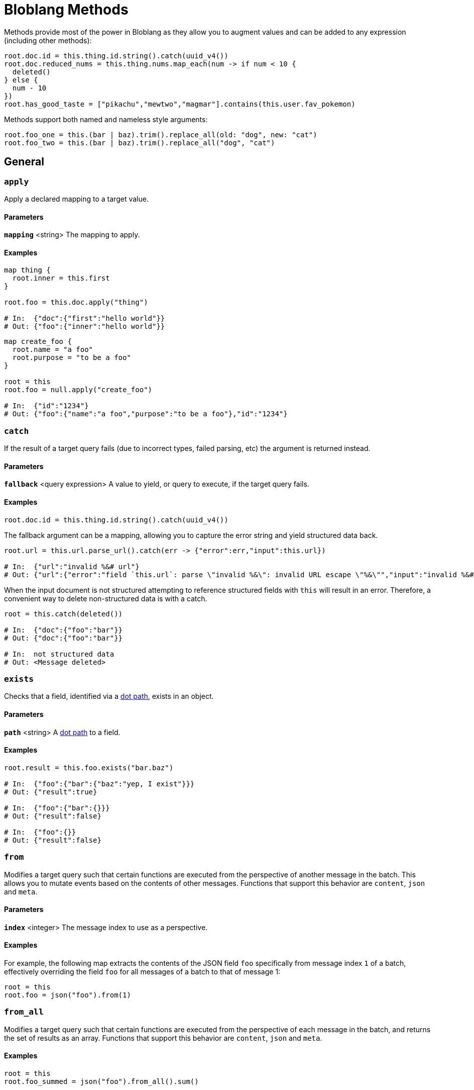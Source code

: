 = Bloblang Methods
:description: A list of Bloblang methods


////
     THIS FILE IS AUTOGENERATED!

     To make changes please edit the contents of:

     https://github.com/redpanda-data/connect/tree/main/cmd/tools/docs_gen/templates/bloblang_methods.adoc.tmpl
////

// © 2024 Redpanda Data Inc.


Methods provide most of the power in Bloblang as they allow you to augment values and can be added to any expression (including other methods):

```coffeescript
root.doc.id = this.thing.id.string().catch(uuid_v4())
root.doc.reduced_nums = this.thing.nums.map_each(num -> if num < 10 {
  deleted()
} else {
  num - 10
})
root.has_good_taste = ["pikachu","mewtwo","magmar"].contains(this.user.fav_pokemon)
```

Methods support both named and nameless style arguments:

```coffeescript
root.foo_one = this.(bar | baz).trim().replace_all(old: "dog", new: "cat")
root.foo_two = this.(bar | baz).trim().replace_all("dog", "cat")
```

== General

=== `apply`

Apply a declared mapping to a target value.

==== Parameters

*`mapping`* &lt;string&gt; The mapping to apply.  

==== Examples


```coffeescript
map thing {
  root.inner = this.first
}

root.foo = this.doc.apply("thing")

# In:  {"doc":{"first":"hello world"}}
# Out: {"foo":{"inner":"hello world"}}
```

```coffeescript
map create_foo {
  root.name = "a foo"
  root.purpose = "to be a foo"
}

root = this
root.foo = null.apply("create_foo")

# In:  {"id":"1234"}
# Out: {"foo":{"name":"a foo","purpose":"to be a foo"},"id":"1234"}
```

=== `catch`

If the result of a target query fails (due to incorrect types, failed parsing, etc) the argument is returned instead.

==== Parameters

*`fallback`* &lt;query expression&gt; A value to yield, or query to execute, if the target query fails.  

==== Examples


```coffeescript
root.doc.id = this.thing.id.string().catch(uuid_v4())
```

The fallback argument can be a mapping, allowing you to capture the error string and yield structured data back.

```coffeescript
root.url = this.url.parse_url().catch(err -> {"error":err,"input":this.url})

# In:  {"url":"invalid %&# url"}
# Out: {"url":{"error":"field `this.url`: parse \"invalid %&\": invalid URL escape \"%&\"","input":"invalid %&# url"}}
```

When the input document is not structured attempting to reference structured fields with `this` will result in an error. Therefore, a convenient way to delete non-structured data is with a catch.

```coffeescript
root = this.catch(deleted())

# In:  {"doc":{"foo":"bar"}}
# Out: {"doc":{"foo":"bar"}}

# In:  not structured data
# Out: <Message deleted>
```

=== `exists`

Checks that a field, identified via a xref:configuration:field_paths.adoc[dot path], exists in an object.

==== Parameters

*`path`* &lt;string&gt; A xref:configuration:field_paths.adoc[dot path] to a field.  

==== Examples


```coffeescript
root.result = this.foo.exists("bar.baz")

# In:  {"foo":{"bar":{"baz":"yep, I exist"}}}
# Out: {"result":true}

# In:  {"foo":{"bar":{}}}
# Out: {"result":false}

# In:  {"foo":{}}
# Out: {"result":false}
```

=== `from`

Modifies a target query such that certain functions are executed from the perspective of another message in the batch. This allows you to mutate events based on the contents of other messages. Functions that support this behavior are `content`, `json` and `meta`.

==== Parameters

*`index`* &lt;integer&gt; The message index to use as a perspective.  

==== Examples


For example, the following map extracts the contents of the JSON field `foo` specifically from message index `1` of a batch, effectively overriding the field `foo` for all messages of a batch to that of message 1:

```coffeescript
root = this
root.foo = json("foo").from(1)
```

=== `from_all`

Modifies a target query such that certain functions are executed from the perspective of each message in the batch, and returns the set of results as an array. Functions that support this behavior are `content`, `json` and `meta`.

==== Examples


```coffeescript
root = this
root.foo_summed = json("foo").from_all().sum()
```

=== `or`

If the result of the target query fails or resolves to `null`, returns the argument instead. This is an explicit method alternative to the coalesce pipe operator `|`.

==== Parameters

*`fallback`* &lt;query expression&gt; A value to yield, or query to execute, if the target query fails or resolves to `null`.  

==== Examples


```coffeescript
root.doc.id = this.thing.id.or(uuid_v4())
```

== String Manipulation

=== `capitalize`

Takes a string value and returns a copy with all Unicode letters that begin words mapped to their Unicode title case.

==== Examples


```coffeescript
root.title = this.title.capitalize()

# In:  {"title":"the foo bar"}
# Out: {"title":"The Foo Bar"}
```

=== `compare_argon2`

Checks whether a string matches a hashed secret using Argon2.

==== Parameters

*`hashed_secret`* &lt;string&gt; The hashed secret to compare with the input. This must be a fully-qualified string which encodes the Argon2 options used to generate the hash.  

==== Examples


```coffeescript
root.match = this.secret.compare_argon2("$argon2id$v=19$m=4096,t=3,p=1$c2FsdHktbWNzYWx0ZmFjZQ$RMUMwgtS32/mbszd+ke4o4Ej1jFpYiUqY6MHWa69X7Y")

# In:  {"secret":"there-are-many-blobs-in-the-sea"}
# Out: {"match":true}
```

```coffeescript
root.match = this.secret.compare_argon2("$argon2id$v=19$m=4096,t=3,p=1$c2FsdHktbWNzYWx0ZmFjZQ$RMUMwgtS32/mbszd+ke4o4Ej1jFpYiUqY6MHWa69X7Y")

# In:  {"secret":"will-i-ever-find-love"}
# Out: {"match":false}
```

=== `compare_bcrypt`

Checks whether a string matches a hashed secret using bcrypt.

==== Parameters

*`hashed_secret`* &lt;string&gt; The hashed secret value to compare with the input.  

==== Examples


```coffeescript
root.match = this.secret.compare_bcrypt("$2y$10$Dtnt5NNzVtMCOZONT705tOcS8It6krJX8bEjnDJnwxiFKsz1C.3Ay")

# In:  {"secret":"there-are-many-blobs-in-the-sea"}
# Out: {"match":true}
```

```coffeescript
root.match = this.secret.compare_bcrypt("$2y$10$Dtnt5NNzVtMCOZONT705tOcS8It6krJX8bEjnDJnwxiFKsz1C.3Ay")

# In:  {"secret":"will-i-ever-find-love"}
# Out: {"match":false}
```

=== `contains`

Checks whether a string contains a substring and returns a boolean result.

==== Parameters

*`value`* &lt;unknown&gt; A value to test against elements of the target.  

==== Examples


```coffeescript
root.has_foo = this.thing.contains("foo")

# In:  {"thing":"this foo that"}
# Out: {"has_foo":true}

# In:  {"thing":"this bar that"}
# Out: {"has_foo":false}
```

=== `escape_html`

Escapes a string so that special characters like `<` to become `&lt;`. It escapes only five such characters: `<`, `>`, `&`, `'` and `"` so that it can be safely placed within an HTML entity.

==== Examples


```coffeescript
root.escaped = this.value.escape_html()

# In:  {"value":"foo & bar"}
# Out: {"escaped":"foo &amp; bar"}
```

=== `escape_url_query`

Escapes a string so that it can be safely placed within a URL query.

==== Examples


```coffeescript
root.escaped = this.value.escape_url_query()

# In:  {"value":"foo & bar"}
# Out: {"escaped":"foo+%26+bar"}
```

=== `filepath_join`

Joins an array of path elements into a single file path. The separator depends on the operating system of the machine.

==== Examples


```coffeescript
root.path = this.path_elements.filepath_join()

# In:  {"path_elements":["/foo/","bar.txt"]}
# Out: {"path":"/foo/bar.txt"}
```

=== `filepath_split`

Splits a file path immediately following the final Separator, separating it into a directory and file name component returned as a two element array of strings. If there is no Separator in the path, the first element will be empty and the second will contain the path. The separator depends on the operating system of the machine.

==== Examples


```coffeescript
root.path_sep = this.path.filepath_split()

# In:  {"path":"/foo/bar.txt"}
# Out: {"path_sep":["/foo/","bar.txt"]}

# In:  {"path":"baz.txt"}
# Out: {"path_sep":["","baz.txt"]}
```

=== `format`

Use a value string as a format specifier in order to produce a new string, using any number of provided arguments. Please refer to the Go https://pkg.go.dev/fmt[`fmt` package documentation^] for the list of valid format verbs.

==== Examples


```coffeescript
root.foo = "%s(%v): %v".format(this.name, this.age, this.fingers)

# In:  {"name":"lance","age":37,"fingers":13}
# Out: {"foo":"lance(37): 13"}
```

=== `has_prefix`

Checks whether a string has a prefix argument and returns a bool.

==== Parameters

*`value`* &lt;string&gt; The string to test.  

==== Examples


```coffeescript
root.t1 = this.v1.has_prefix("foo")
root.t2 = this.v2.has_prefix("foo")

# In:  {"v1":"foobar","v2":"barfoo"}
# Out: {"t1":true,"t2":false}
```

=== `has_suffix`

Checks whether a string has a suffix argument and returns a bool.

==== Parameters

*`value`* &lt;string&gt; The string to test.  

==== Examples


```coffeescript
root.t1 = this.v1.has_suffix("foo")
root.t2 = this.v2.has_suffix("foo")

# In:  {"v1":"foobar","v2":"barfoo"}
# Out: {"t1":false,"t2":true}
```

=== `index_of`

Returns the starting index of the argument substring in a string target, or `-1` if the target doesn't contain the argument.

==== Parameters

*`value`* &lt;string&gt; A string to search for.  

==== Examples


```coffeescript
root.index = this.thing.index_of("bar")

# In:  {"thing":"foobar"}
# Out: {"index":3}
```

```coffeescript
root.index = content().index_of("meow")

# In:  the cat meowed, the dog woofed
# Out: {"index":8}
```

=== `length`

Returns the length of a string.

==== Examples


```coffeescript
root.foo_len = this.foo.length()

# In:  {"foo":"hello world"}
# Out: {"foo_len":11}
```

=== `lowercase`

Convert a string value into lowercase.

==== Examples


```coffeescript
root.foo = this.foo.lowercase()

# In:  {"foo":"HELLO WORLD"}
# Out: {"foo":"hello world"}
```

=== `quote`

Quotes a target string using escape sequences (`\t`, `\n`, `\xFF`, `\u0100`) for control characters and non-printable characters.

==== Examples


```coffeescript
root.quoted = this.thing.quote()

# In:  {"thing":"foo\nbar"}
# Out: {"quoted":"\"foo\\nbar\""}
```

=== `replace_all`

Replaces all occurrences of the first argument in a target string with the second argument.

==== Parameters

*`old`* &lt;string&gt; A string to match against.  
*`new`* &lt;string&gt; A string to replace with.  

==== Examples


```coffeescript
root.new_value = this.value.replace_all("foo","dog")

# In:  {"value":"The foo ate my homework"}
# Out: {"new_value":"The dog ate my homework"}
```

=== `replace_all_many`

For each pair of strings in an argument array, replaces all occurrences of the first item of the pair with the second. This is a more compact way of chaining a series of `replace_all` methods.

==== Parameters

*`values`* &lt;array&gt; An array of values, each even value will be replaced with the following odd value.  

==== Examples


```coffeescript
root.new_value = this.value.replace_all_many([
  "<b>", "&lt;b&gt;",
  "</b>", "&lt;/b&gt;",
  "<i>", "&lt;i&gt;",
  "</i>", "&lt;/i&gt;",
])

# In:  {"value":"<i>Hello</i> <b>World</b>"}
# Out: {"new_value":"&lt;i&gt;Hello&lt;/i&gt; &lt;b&gt;World&lt;/b&gt;"}
```

=== `reverse`

Returns the target string in reverse order.

==== Examples


```coffeescript
root.reversed = this.thing.reverse()

# In:  {"thing":"backwards"}
# Out: {"reversed":"sdrawkcab"}
```

```coffeescript
root = content().reverse()

# In:  {"thing":"backwards"}
# Out: }"sdrawkcab":"gniht"{
```

=== `slice`

Extract a slice from a string by specifying two indices, a low and high bound, which selects a half-open range that includes the first character, but excludes the last one. If the second index is omitted then it defaults to the length of the input sequence.

==== Parameters

*`low`* &lt;integer&gt; The low bound, which is the first element of the selection, or if negative selects from the end.  
*`high`* &lt;(optional) integer&gt; An optional high bound.  

==== Examples


```coffeescript
root.beginning = this.value.slice(0, 2)
root.end = this.value.slice(4)

# In:  {"value":"foo bar"}
# Out: {"beginning":"fo","end":"bar"}
```

A negative low index can be used, indicating an offset from the end of the sequence. If the low index is greater than the length of the sequence then an empty result is returned.

```coffeescript
root.last_chunk = this.value.slice(-4)
root.the_rest = this.value.slice(0, -4)

# In:  {"value":"foo bar"}
# Out: {"last_chunk":" bar","the_rest":"foo"}
```

=== `slug`

[CAUTION]
====
This method is mostly stable but breaking changes could still be made outside of major version releases if a fundamental problem with it is found.
====
Creates a "slug" from a given string. Wraps the github.com/gosimple/slug package. See its https://pkg.go.dev/github.com/gosimple/slug[docs^] for more information.

Introduced in version 4.2.0.


==== Parameters

*`lang`* &lt;(optional) string, default `"en"`&gt;   

==== Examples


Creates a slug from an English string

```coffeescript
root.slug = this.value.slug()

# In:  {"value":"Gopher & Benthos"}
# Out: {"slug":"gopher-and-benthos"}
```

Creates a slug from a French string

```coffeescript
root.slug = this.value.slug("fr")

# In:  {"value":"Gaufre & Poisson d'Eau Profonde"}
# Out: {"slug":"gaufre-et-poisson-deau-profonde"}
```

=== `split`

Split a string value into an array of strings by splitting it on a string separator.

==== Parameters

*`delimiter`* &lt;string&gt; The delimiter to split with.  

==== Examples


```coffeescript
root.new_value = this.value.split(",")

# In:  {"value":"foo,bar,baz"}
# Out: {"new_value":["foo","bar","baz"]}
```

=== `strip_html`

Attempts to remove all HTML tags from a target string.

==== Parameters

*`preserve`* &lt;(optional) unknown&gt; An optional array of element types to preserve in the output.  

==== Examples


```coffeescript
root.stripped = this.value.strip_html()

# In:  {"value":"<p>the plain <strong>old text</strong></p>"}
# Out: {"stripped":"the plain old text"}
```

It's also possible to provide an explicit list of element types to preserve in the output.

```coffeescript
root.stripped = this.value.strip_html(["article"])

# In:  {"value":"<article><p>the plain <strong>old text</strong></p></article>"}
# Out: {"stripped":"<article>the plain old text</article>"}
```

=== `trim`

Remove all leading and trailing characters from a string that are contained within an argument cutset. If no arguments are provided then whitespace is removed.

==== Parameters

*`cutset`* &lt;(optional) string&gt; An optional string of characters to trim from the target value.  

==== Examples


```coffeescript
root.title = this.title.trim("!?")
root.description = this.description.trim()

# In:  {"description":"  something happened and its amazing! ","title":"!!!watch out!?"}
# Out: {"description":"something happened and its amazing!","title":"watch out"}
```

=== `trim_prefix`

Remove the provided leading prefix substring from a string. If the string does not have the prefix substring, it is returned unchanged.

Introduced in version 4.12.0.


==== Parameters

*`prefix`* &lt;string&gt; The leading prefix substring to trim from the string.  

==== Examples


```coffeescript
root.name = this.name.trim_prefix("foobar_")
root.description = this.description.trim_prefix("foobar_")

# In:  {"description":"unchanged","name":"foobar_blobton"}
# Out: {"description":"unchanged","name":"blobton"}
```

=== `trim_suffix`

Remove the provided trailing suffix substring from a string. If the string does not have the suffix substring, it is returned unchanged.

Introduced in version 4.12.0.


==== Parameters

*`suffix`* &lt;string&gt; The trailing suffix substring to trim from the string.  

==== Examples


```coffeescript
root.name = this.name.trim_suffix("_foobar")
root.description = this.description.trim_suffix("_foobar")

# In:  {"description":"unchanged","name":"blobton_foobar"}
# Out: {"description":"unchanged","name":"blobton"}
```

=== `unescape_html`

Unescapes a string so that entities like `&lt;` become `<`. It unescapes a larger range of entities than `escape_html` escapes. For example, `&aacute;` unescapes to `á`, as does `&#225;` and `&xE1;`.

==== Examples


```coffeescript
root.unescaped = this.value.unescape_html()

# In:  {"value":"foo &amp; bar"}
# Out: {"unescaped":"foo & bar"}
```

=== `unescape_url_query`

Expands escape sequences from a URL query string.

==== Examples


```coffeescript
root.unescaped = this.value.unescape_url_query()

# In:  {"value":"foo+%26+bar"}
# Out: {"unescaped":"foo & bar"}
```

=== `unquote`

Unquotes a target string, expanding any escape sequences (`\t`, `\n`, `\xFF`, `\u0100`) for control characters and non-printable characters.

==== Examples


```coffeescript
root.unquoted = this.thing.unquote()

# In:  {"thing":"\"foo\\nbar\""}
# Out: {"unquoted":"foo\nbar"}
```

=== `uppercase`

Convert a string value into uppercase.

==== Examples


```coffeescript
root.foo = this.foo.uppercase()

# In:  {"foo":"hello world"}
# Out: {"foo":"HELLO WORLD"}
```

== Regular Expressions

=== `re_find_all`

Returns an array containing all successive matches of a regular expression in a string.

==== Parameters

*`pattern`* &lt;string&gt; The pattern to match against.  

==== Examples


```coffeescript
root.matches = this.value.re_find_all("a.")

# In:  {"value":"paranormal"}
# Out: {"matches":["ar","an","al"]}
```

=== `re_find_all_object`

Returns an array of objects containing all matches of the regular expression and the matches of its subexpressions. The key of each match value is the name of the group when specified, otherwise it is the index of the matching group, starting with the expression as a whole at 0.

==== Parameters

*`pattern`* &lt;string&gt; The pattern to match against.  

==== Examples


```coffeescript
root.matches = this.value.re_find_all_object("a(?P<foo>x*)b")

# In:  {"value":"-axxb-ab-"}
# Out: {"matches":[{"0":"axxb","foo":"xx"},{"0":"ab","foo":""}]}
```

```coffeescript
root.matches = this.value.re_find_all_object("(?m)(?P<key>\\w+):\\s+(?P<value>\\w+)$")

# In:  {"value":"option1: value1\noption2: value2\noption3: value3"}
# Out: {"matches":[{"0":"option1: value1","key":"option1","value":"value1"},{"0":"option2: value2","key":"option2","value":"value2"},{"0":"option3: value3","key":"option3","value":"value3"}]}
```

=== `re_find_all_submatch`

Returns an array of arrays containing all successive matches of the regular expression in a string and the matches, if any, of its subexpressions.

==== Parameters

*`pattern`* &lt;string&gt; The pattern to match against.  

==== Examples


```coffeescript
root.matches = this.value.re_find_all_submatch("a(x*)b")

# In:  {"value":"-axxb-ab-"}
# Out: {"matches":[["axxb","xx"],["ab",""]]}
```

=== `re_find_object`

Returns an object containing the first match of the regular expression and the matches of its subexpressions. The key of each match value is the name of the group when specified, otherwise it is the index of the matching group, starting with the expression as a whole at 0.

==== Parameters

*`pattern`* &lt;string&gt; The pattern to match against.  

==== Examples


```coffeescript
root.matches = this.value.re_find_object("a(?P<foo>x*)b")

# In:  {"value":"-axxb-ab-"}
# Out: {"matches":{"0":"axxb","foo":"xx"}}
```

```coffeescript
root.matches = this.value.re_find_object("(?P<key>\\w+):\\s+(?P<value>\\w+)")

# In:  {"value":"option1: value1"}
# Out: {"matches":{"0":"option1: value1","key":"option1","value":"value1"}}
```

=== `re_match`

Checks whether a regular expression matches against any part of a string and returns a boolean.

==== Parameters

*`pattern`* &lt;string&gt; The pattern to match against.  

==== Examples


```coffeescript
root.matches = this.value.re_match("[0-9]")

# In:  {"value":"there are 10 puppies"}
# Out: {"matches":true}

# In:  {"value":"there are ten puppies"}
# Out: {"matches":false}
```

=== `re_replace_all`

Replaces all occurrences of the argument regular expression in a string with a value. Inside the value $ signs are interpreted as submatch expansions, e.g. `$1` represents the text of the first submatch.

==== Parameters

*`pattern`* &lt;string&gt; The pattern to match against.  
*`value`* &lt;string&gt; The value to replace with.  

==== Examples


```coffeescript
root.new_value = this.value.re_replace_all("ADD ([0-9]+)","+($1)")

# In:  {"value":"foo ADD 70"}
# Out: {"new_value":"foo +(70)"}
```

== Number Manipulation

=== `abs`

Returns the absolute value of an int64 or float64 number. As a special case, when an integer is provided that is the minimum value it is converted to the maximum value.

==== Examples


```coffeescript

root.outs = this.ins.map_each(ele -> ele.abs())


# In:  {"ins":[9,-18,1.23,-4.56]}
# Out: {"outs":[9,18,1.23,4.56]}
```

=== `ceil`

Returns the least integer value greater than or equal to a number. If the resulting value fits within a 64-bit integer then that is returned, otherwise a new floating point number is returned.

==== Examples


```coffeescript
root.new_value = this.value.ceil()

# In:  {"value":5.3}
# Out: {"new_value":6}

# In:  {"value":-5.9}
# Out: {"new_value":-5}
```

=== `cos`

Calculates the cosine of a given angle specified in radians.

==== Examples


```coffeescript
root.new_value = (this.value * (pi() / 180)).cos()

# In:  {"value":45}
# Out: {"new_value":0.7071067811865476}

# In:  {"value":0}
# Out: {"new_value":1}

# In:  {"value":180}
# Out: {"new_value":-1}
```

=== `float32`


Converts a numerical type into a 32-bit floating point number, this is for advanced use cases where a specific data type is needed for a given component (such as the ClickHouse SQL driver).

If the value is a string then an attempt will be made to parse it as a 32-bit floating point number. Please refer to the https://pkg.go.dev/strconv#ParseFloat[`strconv.ParseFloat` documentation] for details regarding the supported formats.

==== Examples


```coffeescript

root.out = this.in.float32()


# In:  {"in":"6.674282313423543523453425345e-11"}
# Out: {"out":6.674283e-11}
```

=== `float64`


Converts a numerical type into a 64-bit floating point number, this is for advanced use cases where a specific data type is needed for a given component (such as the ClickHouse SQL driver).

If the value is a string then an attempt will be made to parse it as a 64-bit floating point number. Please refer to the https://pkg.go.dev/strconv#ParseFloat[`strconv.ParseFloat` documentation] for details regarding the supported formats.

==== Examples


```coffeescript

root.out = this.in.float64()


# In:  {"in":"6.674282313423543523453425345e-11"}
# Out: {"out":6.674282313423544e-11}
```

=== `floor`

Returns the greatest integer value less than or equal to the target number. If the resulting value fits within a 64-bit integer then that is returned, otherwise a new floating point number is returned.

==== Examples


```coffeescript
root.new_value = this.value.floor()

# In:  {"value":5.7}
# Out: {"new_value":5}
```

=== `int16`


Converts a numerical type into a 16-bit signed integer, this is for advanced use cases where a specific data type is needed for a given component (such as the ClickHouse SQL driver).

If the value is a string then an attempt will be made to parse it as a 16-bit signed integer. If the target value exceeds the capacity of an integer or contains decimal values then this method will throw an error. In order to convert a floating point number containing decimals first use <<round, `.round()`>> on the value. Please refer to the https://pkg.go.dev/strconv#ParseInt[`strconv.ParseInt` documentation] for details regarding the supported formats.

==== Examples


```coffeescript

root.a = this.a.int16()
root.b = this.b.round().int16()
root.c = this.c.int16()
root.d = this.d.int16().catch(0)


# In:  {"a":12,"b":12.34,"c":"12","d":-12}
# Out: {"a":12,"b":12,"c":12,"d":-12}
```

```coffeescript

root = this.int16()


# In:  "0xDE"
# Out: 222
```

=== `int32`


Converts a numerical type into a 32-bit signed integer, this is for advanced use cases where a specific data type is needed for a given component (such as the ClickHouse SQL driver).

If the value is a string then an attempt will be made to parse it as a 32-bit signed integer. If the target value exceeds the capacity of an integer or contains decimal values then this method will throw an error. In order to convert a floating point number containing decimals first use <<round, `.round()`>> on the value. Please refer to the https://pkg.go.dev/strconv#ParseInt[`strconv.ParseInt` documentation] for details regarding the supported formats.

==== Examples


```coffeescript

root.a = this.a.int32()
root.b = this.b.round().int32()
root.c = this.c.int32()
root.d = this.d.int32().catch(0)


# In:  {"a":12,"b":12.34,"c":"12","d":-12}
# Out: {"a":12,"b":12,"c":12,"d":-12}
```

```coffeescript

root = this.int32()


# In:  "0xDEAD"
# Out: 57005
```

=== `int64`


Converts a numerical type into a 64-bit signed integer, this is for advanced use cases where a specific data type is needed for a given component (such as the ClickHouse SQL driver).

If the value is a string then an attempt will be made to parse it as a 64-bit signed integer. If the target value exceeds the capacity of an integer or contains decimal values then this method will throw an error. In order to convert a floating point number containing decimals first use <<round, `.round()`>> on the value. Please refer to the https://pkg.go.dev/strconv#ParseInt[`strconv.ParseInt` documentation] for details regarding the supported formats.

==== Examples


```coffeescript

root.a = this.a.int64()
root.b = this.b.round().int64()
root.c = this.c.int64()
root.d = this.d.int64().catch(0)


# In:  {"a":12,"b":12.34,"c":"12","d":-12}
# Out: {"a":12,"b":12,"c":12,"d":-12}
```

```coffeescript

root = this.int64()


# In:  "0xDEADBEEF"
# Out: 3735928559
```

=== `int8`


Converts a numerical type into a 8-bit signed integer, this is for advanced use cases where a specific data type is needed for a given component (such as the ClickHouse SQL driver).

If the value is a string then an attempt will be made to parse it as a 8-bit signed integer. If the target value exceeds the capacity of an integer or contains decimal values then this method will throw an error. In order to convert a floating point number containing decimals first use <<round, `.round()`>> on the value. Please refer to the https://pkg.go.dev/strconv#ParseInt[`strconv.ParseInt` documentation] for details regarding the supported formats.

==== Examples


```coffeescript

root.a = this.a.int8()
root.b = this.b.round().int8()
root.c = this.c.int8()
root.d = this.d.int8().catch(0)


# In:  {"a":12,"b":12.34,"c":"12","d":-12}
# Out: {"a":12,"b":12,"c":12,"d":-12}
```

```coffeescript

root = this.int8()


# In:  "0xD"
# Out: 13
```

=== `log`

Returns the natural logarithm of a number.

==== Examples


```coffeescript
root.new_value = this.value.log().round()

# In:  {"value":1}
# Out: {"new_value":0}

# In:  {"value":2.7183}
# Out: {"new_value":1}
```

=== `log10`

Returns the decimal logarithm of a number.

==== Examples


```coffeescript
root.new_value = this.value.log10()

# In:  {"value":100}
# Out: {"new_value":2}

# In:  {"value":1000}
# Out: {"new_value":3}
```

=== `max`

Returns the largest numerical value found within an array. All values must be numerical and the array must not be empty, otherwise an error is returned.

==== Examples


```coffeescript
root.biggest = this.values.max()

# In:  {"values":[0,3,2.5,7,5]}
# Out: {"biggest":7}
```

```coffeescript
root.new_value = [0,this.value].max()

# In:  {"value":-1}
# Out: {"new_value":0}

# In:  {"value":7}
# Out: {"new_value":7}
```

=== `min`

Returns the smallest numerical value found within an array. All values must be numerical and the array must not be empty, otherwise an error is returned.

==== Examples


```coffeescript
root.smallest = this.values.min()

# In:  {"values":[0,3,-2.5,7,5]}
# Out: {"smallest":-2.5}
```

```coffeescript
root.new_value = [10,this.value].min()

# In:  {"value":2}
# Out: {"new_value":2}

# In:  {"value":23}
# Out: {"new_value":10}
```

=== `pow`

Returns the number raised to the specified exponent.

==== Parameters

*`exponent`* &lt;float&gt; The exponent you want to raise to the power of.  

==== Examples


```coffeescript
root.new_value = this.value * 10.pow(-2)

# In:  {"value":2}
# Out: {"new_value":0.02}
```

```coffeescript
root.new_value = this.value.pow(-2)

# In:  {"value":2}
# Out: {"new_value":0.25}
```

=== `round`

Rounds numbers to the nearest integer, rounding half away from zero. If the resulting value fits within a 64-bit integer then that is returned, otherwise a new floating point number is returned.

==== Examples


```coffeescript
root.new_value = this.value.round()

# In:  {"value":5.3}
# Out: {"new_value":5}

# In:  {"value":5.9}
# Out: {"new_value":6}
```

=== `sin`

Calculates the sine of a given angle specified in radians.

==== Examples


```coffeescript
root.new_value = (this.value * (pi() / 180)).sin()

# In:  {"value":45}
# Out: {"new_value":0.7071067811865475}

# In:  {"value":0}
# Out: {"new_value":0}

# In:  {"value":90}
# Out: {"new_value":1}
```

=== `tan`

Calculates the tangent of a given angle specified in radians.

==== Examples


```coffeescript
root.new_value = "%f".format((this.value * (pi() / 180)).tan())

# In:  {"value":0}
# Out: {"new_value":"0.000000"}

# In:  {"value":45}
# Out: {"new_value":"1.000000"}

# In:  {"value":180}
# Out: {"new_value":"-0.000000"}
```

=== `uint16`


Converts a numerical type into a 16-bit unsigned integer, this is for advanced use cases where a specific data type is needed for a given component (such as the ClickHouse SQL driver).

If the value is a string then an attempt will be made to parse it as a 16-bit unsigned integer. If the target value exceeds the capacity of an integer or contains decimal values then this method will throw an error. In order to convert a floating point number containing decimals first use <<round, `.round()`>> on the value. Please refer to the https://pkg.go.dev/strconv#ParseInt[`strconv.ParseInt` documentation] for details regarding the supported formats.

==== Examples


```coffeescript

root.a = this.a.uint16()
root.b = this.b.round().uint16()
root.c = this.c.uint16()
root.d = this.d.uint16().catch(0)


# In:  {"a":12,"b":12.34,"c":"12","d":-12}
# Out: {"a":12,"b":12,"c":12,"d":0}
```

```coffeescript

root = this.uint16()


# In:  "0xDE"
# Out: 222
```

=== `uint32`


Converts a numerical type into a 32-bit unsigned integer, this is for advanced use cases where a specific data type is needed for a given component (such as the ClickHouse SQL driver).

If the value is a string then an attempt will be made to parse it as a 32-bit unsigned integer. If the target value exceeds the capacity of an integer or contains decimal values then this method will throw an error. In order to convert a floating point number containing decimals first use <<round, `.round()`>> on the value. Please refer to the https://pkg.go.dev/strconv#ParseInt[`strconv.ParseInt` documentation] for details regarding the supported formats.

==== Examples


```coffeescript

root.a = this.a.uint32()
root.b = this.b.round().uint32()
root.c = this.c.uint32()
root.d = this.d.uint32().catch(0)


# In:  {"a":12,"b":12.34,"c":"12","d":-12}
# Out: {"a":12,"b":12,"c":12,"d":0}
```

```coffeescript

root = this.uint32()


# In:  "0xDEAD"
# Out: 57005
```

=== `uint64`


Converts a numerical type into a 64-bit unsigned integer, this is for advanced use cases where a specific data type is needed for a given component (such as the ClickHouse SQL driver).

If the value is a string then an attempt will be made to parse it as a 64-bit unsigned integer. If the target value exceeds the capacity of an integer or contains decimal values then this method will throw an error. In order to convert a floating point number containing decimals first use <<round, `.round()`>> on the value. Please refer to the https://pkg.go.dev/strconv#ParseInt[`strconv.ParseInt` documentation] for details regarding the supported formats.

==== Examples


```coffeescript

root.a = this.a.uint64()
root.b = this.b.round().uint64()
root.c = this.c.uint64()
root.d = this.d.uint64().catch(0)


# In:  {"a":12,"b":12.34,"c":"12","d":-12}
# Out: {"a":12,"b":12,"c":12,"d":0}
```

```coffeescript

root = this.uint64()


# In:  "0xDEADBEEF"
# Out: 3735928559
```

=== `uint8`


Converts a numerical type into a 8-bit unsigned integer, this is for advanced use cases where a specific data type is needed for a given component (such as the ClickHouse SQL driver).

If the value is a string then an attempt will be made to parse it as a 8-bit unsigned integer. If the target value exceeds the capacity of an integer or contains decimal values then this method will throw an error. In order to convert a floating point number containing decimals first use <<round, `.round()`>> on the value. Please refer to the https://pkg.go.dev/strconv#ParseInt[`strconv.ParseInt` documentation] for details regarding the supported formats.

==== Examples


```coffeescript

root.a = this.a.uint8()
root.b = this.b.round().uint8()
root.c = this.c.uint8()
root.d = this.d.uint8().catch(0)


# In:  {"a":12,"b":12.34,"c":"12","d":-12}
# Out: {"a":12,"b":12,"c":12,"d":0}
```

```coffeescript

root = this.uint8()


# In:  "0xD"
# Out: 13
```

== Timestamp Manipulation

=== `parse_duration`

Attempts to parse a string as a duration and returns an integer of nanoseconds. A duration string is a possibly signed sequence of decimal numbers, each with an optional fraction and a unit suffix, such as "300ms", "-1.5h" or "2h45m". Valid time units are "ns", "us" (or "µs"), "ms", "s", "m", "h".

==== Examples


```coffeescript
root.delay_for_ns = this.delay_for.parse_duration()

# In:  {"delay_for":"50us"}
# Out: {"delay_for_ns":50000}
```

```coffeescript
root.delay_for_s = this.delay_for.parse_duration() / 1000000000

# In:  {"delay_for":"2h"}
# Out: {"delay_for_s":7200}
```

=== `parse_duration_iso8601`

[CAUTION]
====
This method is mostly stable but breaking changes could still be made outside of major version releases if a fundamental problem with it is found.
====
Attempts to parse a string using ISO-8601 rules as a duration and returns an integer of nanoseconds. A duration string is represented by the format "P[n]Y[n]M[n]DT[n]H[n]M[n]S" or "P[n]W". In these representations, the "[n]" is replaced by the value for each of the date and time elements that follow the "[n]". For example, "P3Y6M4DT12H30M5S" represents a duration of "three years, six months, four days, twelve hours, thirty minutes, and five seconds". The last field of the format allows fractions with one decimal place, so "P3.5S" will return 3500000000ns. Any additional decimals will be truncated.

==== Examples


Arbitrary ISO-8601 duration string to nanoseconds:

```coffeescript
root.delay_for_ns = this.delay_for.parse_duration_iso8601()

# In:  {"delay_for":"P3Y6M4DT12H30M5S"}
# Out: {"delay_for_ns":110839937000000000}
```

Two hours ISO-8601 duration string to seconds:

```coffeescript
root.delay_for_s = this.delay_for.parse_duration_iso8601() / 1000000000

# In:  {"delay_for":"PT2H"}
# Out: {"delay_for_s":7200}
```

Two and a half seconds ISO-8601 duration string to seconds:

```coffeescript
root.delay_for_s = this.delay_for.parse_duration_iso8601() / 1000000000

# In:  {"delay_for":"PT2.5S"}
# Out: {"delay_for_s":2.5}
```

=== `ts_add_iso8601`

[CAUTION]
====
This method is mostly stable but breaking changes could still be made outside of major version releases if a fundamental problem with it is found.
====
Parse parameter string as ISO 8601 period and add it to value with high precision for units larger than an hour.

==== Parameters

*`duration`* &lt;string&gt; Duration in ISO 8601 format  

=== `ts_format`

[CAUTION]
====
This method is mostly stable but breaking changes could still be made outside of major version releases if a fundamental problem with it is found.
====
Attempts to format a timestamp value as a string according to a specified format, or RFC 3339 by default. Timestamp values can either be a numerical unix time in seconds (with up to nanosecond precision via decimals), or a string in RFC 3339 format.

The output format is defined by showing how the reference time, defined to be Mon Jan 2 15:04:05 -0700 MST 2006, would be displayed if it were the value. For an alternative way to specify formats check out the <<ts_strftime, `ts_strftime`>> method.

==== Parameters

*`format`* &lt;string, default `"2006-01-02T15:04:05.999999999Z07:00"`&gt; The output format to use.  
*`tz`* &lt;(optional) string&gt; An optional timezone to use, otherwise the timezone of the input string is used, or in the case of unix timestamps the local timezone is used.  

==== Examples


```coffeescript
root.something_at = (this.created_at + 300).ts_format()
```

An optional string argument can be used in order to specify the output format of the timestamp. The format is defined by showing how the reference time, defined to be Mon Jan 2 15:04:05 -0700 MST 2006, would be displayed if it were the value.

```coffeescript
root.something_at = (this.created_at + 300).ts_format("2006-Jan-02 15:04:05")
```

A second optional string argument can also be used in order to specify a timezone, otherwise the timezone of the input string is used, or in the case of unix timestamps the local timezone is used.

```coffeescript
root.something_at = this.created_at.ts_format(format: "2006-Jan-02 15:04:05", tz: "UTC")

# In:  {"created_at":1597405526}
# Out: {"something_at":"2020-Aug-14 11:45:26"}

# In:  {"created_at":"2020-08-14T11:50:26.371Z"}
# Out: {"something_at":"2020-Aug-14 11:50:26"}
```

And `ts_format` supports up to nanosecond precision with floating point timestamp values.

```coffeescript
root.something_at = this.created_at.ts_format("2006-Jan-02 15:04:05.999999", "UTC")

# In:  {"created_at":1597405526.123456}
# Out: {"something_at":"2020-Aug-14 11:45:26.123456"}

# In:  {"created_at":"2020-08-14T11:50:26.371Z"}
# Out: {"something_at":"2020-Aug-14 11:50:26.371"}
```

=== `ts_parse`

[CAUTION]
====
This method is mostly stable but breaking changes could still be made outside of major version releases if a fundamental problem with it is found.
====
Attempts to parse a string as a timestamp following a specified format and outputs a timestamp, which can then be fed into methods such as <<ts_format, `ts_format`>>.

The input format is defined by showing how the reference time, defined to be Mon Jan 2 15:04:05 -0700 MST 2006, would be displayed if it were the value. For an alternative way to specify formats check out the <<ts_strptime, `ts_strptime`>> method.

==== Parameters

*`format`* &lt;string&gt; The format of the target string.  

==== Examples


```coffeescript
root.doc.timestamp = this.doc.timestamp.ts_parse("2006-Jan-02")

# In:  {"doc":{"timestamp":"2020-Aug-14"}}
# Out: {"doc":{"timestamp":"2020-08-14T00:00:00Z"}}
```

=== `ts_round`

[CAUTION]
====
This method is mostly stable but breaking changes could still be made outside of major version releases if a fundamental problem with it is found.
====
Returns the result of rounding a timestamp to the nearest multiple of the argument duration (nanoseconds). The rounding behavior for halfway values is to round up. Timestamp values can either be a numerical unix time in seconds (with up to nanosecond precision via decimals), or a string in RFC 3339 format. The <<ts_parse, `ts_parse`>> method can be used in order to parse different timestamp formats.

Introduced in version 4.2.0.


==== Parameters

*`duration`* &lt;integer&gt; A duration measured in nanoseconds to round by.  

==== Examples


Use the method `parse_duration` to convert a duration string into an integer argument.

```coffeescript
root.created_at_hour = this.created_at.ts_round("1h".parse_duration())

# In:  {"created_at":"2020-08-14T05:54:23Z"}
# Out: {"created_at_hour":"2020-08-14T06:00:00Z"}
```

=== `ts_strftime`

[CAUTION]
====
This method is mostly stable but breaking changes could still be made outside of major version releases if a fundamental problem with it is found.
====
Attempts to format a timestamp value as a string according to a specified strftime-compatible format. Timestamp values can either be a numerical unix time in seconds (with up to nanosecond precision via decimals), or a string in RFC 3339 format.

==== Parameters

*`format`* &lt;string&gt; The output format to use.  
*`tz`* &lt;(optional) string&gt; An optional timezone to use, otherwise the timezone of the input string is used.  

==== Examples


The format consists of zero or more conversion specifiers and ordinary characters (except `%`). All ordinary characters are copied to the output string without modification. Each conversion specification begins with `%` character followed by the character that determines the behavior of the specifier. Please refer to https://linux.die.net/man/3/strftime[man 3 strftime] for the list of format specifiers.

```coffeescript
root.something_at = (this.created_at + 300).ts_strftime("%Y-%b-%d %H:%M:%S")
```

A second optional string argument can also be used in order to specify a timezone, otherwise the timezone of the input string is used, or in the case of unix timestamps the local timezone is used.

```coffeescript
root.something_at = this.created_at.ts_strftime("%Y-%b-%d %H:%M:%S", "UTC")

# In:  {"created_at":1597405526}
# Out: {"something_at":"2020-Aug-14 11:45:26"}

# In:  {"created_at":"2020-08-14T11:50:26.371Z"}
# Out: {"something_at":"2020-Aug-14 11:50:26"}
```

As an extension provided by the underlying formatting library, https://github.com/itchyny/timefmt-go[itchyny/timefmt-go], the `%f` directive is supported for zero-padded microseconds, which originates from Python. Note that E and O modifier characters are not supported.

```coffeescript
root.something_at = this.created_at.ts_strftime("%Y-%b-%d %H:%M:%S.%f", "UTC")

# In:  {"created_at":1597405526}
# Out: {"something_at":"2020-Aug-14 11:45:26.000000"}

# In:  {"created_at":"2020-08-14T11:50:26.371Z"}
# Out: {"something_at":"2020-Aug-14 11:50:26.371000"}
```

=== `ts_strptime`

[CAUTION]
====
This method is mostly stable but breaking changes could still be made outside of major version releases if a fundamental problem with it is found.
====
Attempts to parse a string as a timestamp following a specified strptime-compatible format and outputs a timestamp, which can then be fed into <<ts_format, `ts_format`>>.

==== Parameters

*`format`* &lt;string&gt; The format of the target string.  

==== Examples


The format consists of zero or more conversion specifiers and ordinary characters (except `%`). All ordinary characters are copied to the output string without modification. Each conversion specification begins with a `%` character followed by the character that determines the behavior of the specifier. Please refer to https://linux.die.net/man/3/strptime[man 3 strptime] for the list of format specifiers.

```coffeescript
root.doc.timestamp = this.doc.timestamp.ts_strptime("%Y-%b-%d")

# In:  {"doc":{"timestamp":"2020-Aug-14"}}
# Out: {"doc":{"timestamp":"2020-08-14T00:00:00Z"}}
```

As an extension provided by the underlying formatting library, https://github.com/itchyny/timefmt-go[itchyny/timefmt-go], the `%f` directive is supported for zero-padded microseconds, which originates from Python. Note that E and O modifier characters are not supported.

```coffeescript
root.doc.timestamp = this.doc.timestamp.ts_strptime("%Y-%b-%d %H:%M:%S.%f")

# In:  {"doc":{"timestamp":"2020-Aug-14 11:50:26.371000"}}
# Out: {"doc":{"timestamp":"2020-08-14T11:50:26.371Z"}}
```

=== `ts_sub`

[CAUTION]
====
This method is mostly stable but breaking changes could still be made outside of major version releases if a fundamental problem with it is found.
====
Returns the difference in nanoseconds between the target timestamp (t1) and the timestamp provided as a parameter (t2). The <<ts_parse, `ts_parse`>> method can be used in order to parse different timestamp formats.

Introduced in version 4.23.0.


==== Parameters

*`t2`* &lt;timestamp&gt; The second timestamp to be subtracted from the method target.  

==== Examples


Use the `.abs()` method in order to calculate an absolute duration between two timestamps.

```coffeescript
root.between = this.started_at.ts_sub("2020-08-14T05:54:23Z").abs()

# In:  {"started_at":"2020-08-13T05:54:23Z"}
# Out: {"between":86400000000000}
```

=== `ts_sub_iso8601`

[CAUTION]
====
This method is mostly stable but breaking changes could still be made outside of major version releases if a fundamental problem with it is found.
====
Parse parameter string as ISO 8601 period and subtract it from value with high precision for units larger than an hour.

==== Parameters

*`duration`* &lt;string&gt; Duration in ISO 8601 format  

=== `ts_tz`

[CAUTION]
====
This method is mostly stable but breaking changes could still be made outside of major version releases if a fundamental problem with it is found.
====
Returns the result of converting a timestamp to a specified timezone. Timestamp values can either be a numerical unix time in seconds (with up to nanosecond precision via decimals), or a string in RFC 3339 format. The <<ts_parse, `ts_parse`>> method can be used in order to parse different timestamp formats.

Introduced in version 4.3.0.


==== Parameters

*`tz`* &lt;string&gt; The timezone to change to. If set to "UTC" then the timezone will be UTC. If set to "Local" then the local timezone will be used. Otherwise, the argument is taken to be a location name corresponding to a file in the IANA Time Zone database, such as "America/New_York".  

==== Examples


```coffeescript
root.created_at_utc = this.created_at.ts_tz("UTC")

# In:  {"created_at":"2021-02-03T17:05:06+01:00"}
# Out: {"created_at_utc":"2021-02-03T16:05:06Z"}
```

=== `ts_unix`

[CAUTION]
====
This method is mostly stable but breaking changes could still be made outside of major version releases if a fundamental problem with it is found.
====
Attempts to format a timestamp value as a unix timestamp. Timestamp values can either be a numerical unix time in seconds (with up to nanosecond precision via decimals), or a string in RFC 3339 format. The <<ts_parse, `ts_parse`>> method can be used in order to parse different timestamp formats.

==== Examples


```coffeescript
root.created_at_unix = this.created_at.ts_unix()

# In:  {"created_at":"2009-11-10T23:00:00Z"}
# Out: {"created_at_unix":1257894000}
```

=== `ts_unix_micro`

[CAUTION]
====
This method is mostly stable but breaking changes could still be made outside of major version releases if a fundamental problem with it is found.
====
Attempts to format a timestamp value as a unix timestamp with microsecond precision. Timestamp values can either be a numerical unix time in seconds (with up to nanosecond precision via decimals), or a string in RFC 3339 format. The <<ts_parse, `ts_parse`>> method can be used in order to parse different timestamp formats.

==== Examples


```coffeescript
root.created_at_unix = this.created_at.ts_unix_micro()

# In:  {"created_at":"2009-11-10T23:00:00Z"}
# Out: {"created_at_unix":1257894000000000}
```

=== `ts_unix_milli`

[CAUTION]
====
This method is mostly stable but breaking changes could still be made outside of major version releases if a fundamental problem with it is found.
====
Attempts to format a timestamp value as a unix timestamp with millisecond precision. Timestamp values can either be a numerical unix time in seconds (with up to nanosecond precision via decimals), or a string in RFC 3339 format. The <<ts_parse, `ts_parse`>> method can be used in order to parse different timestamp formats.

==== Examples


```coffeescript
root.created_at_unix = this.created_at.ts_unix_milli()

# In:  {"created_at":"2009-11-10T23:00:00Z"}
# Out: {"created_at_unix":1257894000000}
```

=== `ts_unix_nano`

[CAUTION]
====
This method is mostly stable but breaking changes could still be made outside of major version releases if a fundamental problem with it is found.
====
Attempts to format a timestamp value as a unix timestamp with nanosecond precision. Timestamp values can either be a numerical unix time in seconds (with up to nanosecond precision via decimals), or a string in RFC 3339 format. The <<ts_parse, `ts_parse`>> method can be used in order to parse different timestamp formats.

==== Examples


```coffeescript
root.created_at_unix = this.created_at.ts_unix_nano()

# In:  {"created_at":"2009-11-10T23:00:00Z"}
# Out: {"created_at_unix":1257894000000000000}
```

== Type Coercion

=== `array`

Return an array containing the target value. If the value is already an array it is unchanged.

==== Examples


```coffeescript
root.my_array = this.name.array()

# In:  {"name":"foobar bazson"}
# Out: {"my_array":["foobar bazson"]}
```

=== `bool`

Attempt to parse a value into a boolean. An optional argument can be provided, in which case if the value cannot be parsed the argument will be returned instead. If the value is a number then any non-zero value will resolve to `true`, if the value is a string then any of the following values are considered valid: `1, t, T, TRUE, true, True, 0, f, F, FALSE`.

==== Parameters

*`default`* &lt;(optional) bool&gt; An optional value to yield if the target cannot be parsed as a boolean.  

==== Examples


```coffeescript
root.foo = this.thing.bool()
root.bar = this.thing.bool(true)
```

=== `bytes`

Marshal a value into a byte array. If the value is already a byte array it is unchanged.

==== Examples


```coffeescript
root.first_byte = this.name.bytes().index(0)

# In:  {"name":"foobar bazson"}
# Out: {"first_byte":102}
```

=== `not_empty`

Ensures that the given string, array or object value is not empty, and if so returns it, otherwise an error is returned.

==== Examples


```coffeescript
root.a = this.a.not_empty()

# In:  {"a":"foo"}
# Out: {"a":"foo"}

# In:  {"a":""}
# Out: Error("failed assignment (line 1): field `this.a`: string value is empty")

# In:  {"a":["foo","bar"]}
# Out: {"a":["foo","bar"]}

# In:  {"a":[]}
# Out: Error("failed assignment (line 1): field `this.a`: array value is empty")

# In:  {"a":{"b":"foo","c":"bar"}}
# Out: {"a":{"b":"foo","c":"bar"}}

# In:  {"a":{}}
# Out: Error("failed assignment (line 1): field `this.a`: object value is empty")
```

=== `not_null`

Ensures that the given value is not `null`, and if so returns it, otherwise an error is returned.

==== Examples


```coffeescript
root.a = this.a.not_null()

# In:  {"a":"foobar","b":"barbaz"}
# Out: {"a":"foobar"}

# In:  {"b":"barbaz"}
# Out: Error("failed assignment (line 1): field `this.a`: value is null")
```

=== `number`

Attempt to parse a value into a number. An optional argument can be provided, in which case if the value cannot be parsed into a number the argument will be returned instead.

==== Parameters

*`default`* &lt;(optional) float&gt; An optional value to yield if the target cannot be parsed as a number.  

==== Examples


```coffeescript
root.foo = this.thing.number() + 10
root.bar = this.thing.number(5) * 10
```

=== `string`

Marshal a value into a string. If the value is already a string it is unchanged.

==== Examples


```coffeescript
root.nested_json = this.string()

# In:  {"foo":"bar"}
# Out: {"nested_json":"{\"foo\":\"bar\"}"}
```

```coffeescript
root.id = this.id.string()

# In:  {"id":228930314431312345}
# Out: {"id":"228930314431312345"}
```

=== `type`

Returns the type of a value as a string, providing one of the following values: `string`, `bytes`, `number`, `bool`, `timestamp`, `array`, `object` or `null`.

==== Examples


```coffeescript
root.bar_type = this.bar.type()
root.foo_type = this.foo.type()

# In:  {"bar":10,"foo":"is a string"}
# Out: {"bar_type":"number","foo_type":"string"}
```

```coffeescript
root.type = this.type()

# In:  "foobar"
# Out: {"type":"string"}

# In:  666
# Out: {"type":"number"}

# In:  false
# Out: {"type":"bool"}

# In:  ["foo", "bar"]
# Out: {"type":"array"}

# In:  {"foo": "bar"}
# Out: {"type":"object"}

# In:  null
# Out: {"type":"null"}
```

```coffeescript
root.type = content().type()

# In:  foobar
# Out: {"type":"bytes"}
```

```coffeescript
root.type = this.ts_parse("2006-01-02").type()

# In:  "2022-06-06"
# Out: {"type":"timestamp"}
```

== Object & Array Manipulation

=== `all`

Checks each element of an array against a query and returns true if all elements passed. An error occurs if the target is not an array, or if any element results in the provided query returning a non-boolean result. Returns false if the target array is empty.

==== Parameters

*`test`* &lt;query expression&gt; A test query to apply to each element.  

==== Examples


```coffeescript
root.all_over_21 = this.patrons.all(patron -> patron.age >= 21)

# In:  {"patrons":[{"id":"1","age":18},{"id":"2","age":23}]}
# Out: {"all_over_21":false}

# In:  {"patrons":[{"id":"1","age":45},{"id":"2","age":23}]}
# Out: {"all_over_21":true}
```

=== `any`

Checks the elements of an array against a query and returns true if any element passes. An error occurs if the target is not an array, or if an element results in the provided query returning a non-boolean result. Returns false if the target array is empty.

==== Parameters

*`test`* &lt;query expression&gt; A test query to apply to each element.  

==== Examples


```coffeescript
root.any_over_21 = this.patrons.any(patron -> patron.age >= 21)

# In:  {"patrons":[{"id":"1","age":18},{"id":"2","age":23}]}
# Out: {"any_over_21":true}

# In:  {"patrons":[{"id":"1","age":10},{"id":"2","age":12}]}
# Out: {"any_over_21":false}
```

=== `append`

Returns an array with new elements appended to the end.

==== Examples


```coffeescript
root.foo = this.foo.append("and", "this")

# In:  {"foo":["bar","baz"]}
# Out: {"foo":["bar","baz","and","this"]}
```

=== `assign`

Merge a source object into an existing destination object. When a collision is found within the merged structures (both a source and destination object contain the same non-object keys) the value in the destination object will be overwritten by that of source object. In order to preserve both values on collision use the <<merge, `merge`>> method.

==== Parameters

*`with`* &lt;unknown&gt; A value to merge the target value with.  

==== Examples


```coffeescript
root = this.foo.assign(this.bar)

# In:  {"foo":{"first_name":"fooer","likes":"bars"},"bar":{"second_name":"barer","likes":"foos"}}
# Out: {"first_name":"fooer","likes":"foos","second_name":"barer"}
```

=== `collapse`

Collapse an array or object into an object of key/value pairs for each field, where the key is the full path of the structured field in dot path notation. Empty arrays an objects are ignored by default.

==== Parameters

*`include_empty`* &lt;bool, default `false`&gt; Whether to include empty objects and arrays in the resulting object.  

==== Examples


```coffeescript
root.result = this.collapse()

# In:  {"foo":[{"bar":"1"},{"bar":{}},{"bar":"2"},{"bar":[]}]}
# Out: {"result":{"foo.0.bar":"1","foo.2.bar":"2"}}
```

An optional boolean parameter can be set to true in order to include empty objects and arrays.

```coffeescript
root.result = this.collapse(include_empty: true)

# In:  {"foo":[{"bar":"1"},{"bar":{}},{"bar":"2"},{"bar":[]}]}
# Out: {"result":{"foo.0.bar":"1","foo.1.bar":{},"foo.2.bar":"2","foo.3.bar":[]}}
```

=== `concat`

Concatenates an array value with one or more argument arrays.

==== Examples


```coffeescript
root.foo = this.foo.concat(this.bar, this.baz)

# In:  {"foo":["a","b"],"bar":["c"],"baz":["d","e","f"]}
# Out: {"foo":["a","b","c","d","e","f"]}
```

=== `contains`

Checks whether an array contains an element matching the argument, or an object contains a value matching the argument, and returns a boolean result. Numerical comparisons are made irrespective of the representation type (float versus integer).

==== Parameters

*`value`* &lt;unknown&gt; A value to test against elements of the target.  

==== Examples


```coffeescript
root.has_foo = this.thing.contains("foo")

# In:  {"thing":["this","foo","that"]}
# Out: {"has_foo":true}

# In:  {"thing":["this","bar","that"]}
# Out: {"has_foo":false}
```

```coffeescript
root.has_bar = this.thing.contains(20)

# In:  {"thing":[10.3,20.0,"huh",3]}
# Out: {"has_bar":true}

# In:  {"thing":[2,3,40,67]}
# Out: {"has_bar":false}
```

=== `diff`

[CAUTION]
====
This method is mostly stable but breaking changes could still be made outside of major version releases if a fundamental problem with it is found.
====
Create a diff by comparing the current value with the given one. Wraps the github.com/r3labs/diff/v3 package. See its https://pkg.go.dev/github.com/r3labs/diff/v3[docs^] for more information.

Introduced in version 4.25.0.


==== Parameters

*`other`* &lt;unknown&gt; The value to compare against.  

=== `enumerated`

Converts an array into a new array of objects, where each object has a field index containing the `index` of the element and a field `value` containing the original value of the element.

==== Examples


```coffeescript
root.foo = this.foo.enumerated()

# In:  {"foo":["bar","baz"]}
# Out: {"foo":[{"index":0,"value":"bar"},{"index":1,"value":"baz"}]}
```

=== `explode`

Explodes an array or object at a xref:configuration:field_paths.adoc[field path].

==== Parameters

*`path`* &lt;string&gt; A xref:configuration:field_paths.adoc[dot path] to a field to explode.  

==== Examples


##### On arrays

Exploding arrays results in an array containing elements matching the original document, where the target field of each element is an element of the exploded array:

```coffeescript
root = this.explode("value")

# In:  {"id":1,"value":["foo","bar","baz"]}
# Out: [{"id":1,"value":"foo"},{"id":1,"value":"bar"},{"id":1,"value":"baz"}]
```

##### On objects

Exploding objects results in an object where the keys match the target object, and the values match the original document but with the target field replaced by the exploded value:

```coffeescript
root = this.explode("value")

# In:  {"id":1,"value":{"foo":2,"bar":[3,4],"baz":{"bev":5}}}
# Out: {"bar":{"id":1,"value":[3,4]},"baz":{"id":1,"value":{"bev":5}},"foo":{"id":1,"value":2}}
```

=== `filter`

Executes a mapping query argument for each element of an array or key/value pair of an object. If the query returns `false` the item is removed from the resulting array or object. The item will also be removed if the query returns any non-boolean value.

==== Parameters

*`test`* &lt;query expression&gt; A query to apply to each element, if this query resolves to any value other than a boolean `true` the element will be removed from the result.  

==== Examples


```coffeescript
root.new_nums = this.nums.filter(num -> num > 10)

# In:  {"nums":[3,11,4,17]}
# Out: {"new_nums":[11,17]}
```

##### On objects

When filtering objects the mapping query argument is provided a context with a field `key` containing the value key, and a field `value` containing the value.

```coffeescript
root.new_dict = this.dict.filter(item -> item.value.contains("foo"))

# In:  {"dict":{"first":"hello foo","second":"world","third":"this foo is great"}}
# Out: {"new_dict":{"first":"hello foo","third":"this foo is great"}}
```

=== `find`

[CAUTION]
====
This method is mostly stable but breaking changes could still be made outside of major version releases if a fundamental problem with it is found.
====
Returns the index of the first occurrence of a value in an array. `-1` is returned if there are no matches. Numerical comparisons are made irrespective of the representation type (float versus integer).

==== Parameters

*`value`* &lt;unknown&gt; A value to find.  

==== Examples


```coffeescript
root.index = this.find("bar")

# In:  ["foo", "bar", "baz"]
# Out: {"index":1}
```

```coffeescript
root.index = this.things.find(this.goal)

# In:  {"goal":"bar","things":["foo", "bar", "baz"]}
# Out: {"index":1}
```

=== `find_all`

[CAUTION]
====
This method is mostly stable but breaking changes could still be made outside of major version releases if a fundamental problem with it is found.
====
Returns an array containing the indexes of all occurrences of a value in an array. An empty array is returned if there are no matches. Numerical comparisons are made irrespective of the representation type (float versus integer).

==== Parameters

*`value`* &lt;unknown&gt; A value to find.  

==== Examples


```coffeescript
root.index = this.find_all("bar")

# In:  ["foo", "bar", "baz", "bar"]
# Out: {"index":[1,3]}
```

```coffeescript
root.indexes = this.things.find_all(this.goal)

# In:  {"goal":"bar","things":["foo", "bar", "baz", "bar", "buz"]}
# Out: {"indexes":[1,3]}
```

=== `find_all_by`

[CAUTION]
====
This method is mostly stable but breaking changes could still be made outside of major version releases if a fundamental problem with it is found.
====
Returns an array containing the indexes of all occurrences of an array where the provided query resolves to a boolean `true`. An empty array is returned if there are no matches. Numerical comparisons are made irrespective of the representation type (float versus integer).

==== Parameters

*`query`* &lt;query expression&gt; A query to execute for each element.  

==== Examples


```coffeescript
root.index = this.find_all_by(v -> v != "bar")

# In:  ["foo", "bar", "baz"]
# Out: {"index":[0,2]}
```

=== `find_by`

[CAUTION]
====
This method is mostly stable but breaking changes could still be made outside of major version releases if a fundamental problem with it is found.
====
Returns the index of the first occurrence of an array where the provided query resolves to a boolean `true`. `-1` is returned if there are no matches.

==== Parameters

*`query`* &lt;query expression&gt; A query to execute for each element.  

==== Examples


```coffeescript
root.index = this.find_by(v -> v != "bar")

# In:  ["foo", "bar", "baz"]
# Out: {"index":0}
```

=== `flatten`

Iterates an array and any element that is itself an array is removed and has its elements inserted directly in the resulting array.

==== Examples


```coffeescript
root.result = this.flatten()

# In:  ["foo",["bar","baz"],"buz"]
# Out: {"result":["foo","bar","baz","buz"]}
```

=== `fold`

Takes two arguments: an initial value, and a mapping query. For each element of an array the mapping context is an object with two fields `tally` and `value`, where `tally` contains the current accumulated value and `value` is the value of the current element. The mapping must return the result of adding the value to the tally.

The first argument is the value that `tally` will have on the first call.

==== Parameters

*`initial`* &lt;unknown&gt; The initial value to start the fold with. For example, an empty object `{}`, a zero count `0`, or an empty string `""`.  
*`query`* &lt;query expression&gt; A query to apply for each element. The query is provided an object with two fields; `tally` containing the current tally, and `value` containing the value of the current element. The query should result in a new tally to be passed to the next element query.  

==== Examples


```coffeescript
root.sum = this.foo.fold(0, item -> item.tally + item.value)

# In:  {"foo":[3,8,11]}
# Out: {"sum":22}
```

```coffeescript
root.result = this.foo.fold("", item -> "%v%v".format(item.tally, item.value))

# In:  {"foo":["hello ", "world"]}
# Out: {"result":"hello world"}
```

You can use fold to merge an array of objects together:

```coffeescript
root.smoothie = this.fruits.fold({}, item -> item.tally.merge(item.value))

# In:  {"fruits":[{"apple":5},{"banana":3},{"orange":8}]}
# Out: {"smoothie":{"apple":5,"banana":3,"orange":8}}
```

=== `get`

Extract a field value, identified via a xref:configuration:field_paths.adoc[dot path], from an object.

==== Parameters

*`path`* &lt;string&gt; A xref:configuration:field_paths.adoc[dot path] identifying a field to obtain.  

==== Examples


```coffeescript
root.result = this.foo.get(this.target)

# In:  {"foo":{"bar":"from bar","baz":"from baz"},"target":"bar"}
# Out: {"result":"from bar"}

# In:  {"foo":{"bar":"from bar","baz":"from baz"},"target":"baz"}
# Out: {"result":"from baz"}
```

=== `index`

Extract an element from an array by an index. The index can be negative, and if so the element will be selected from the end counting backwards starting from -1. E.g. an index of -1 returns the last element, an index of -2 returns the element before the last, and so on.

==== Parameters

*`index`* &lt;integer&gt; The index to obtain from an array.  

==== Examples


```coffeescript
root.last_name = this.names.index(-1)

# In:  {"names":["rachel","stevens"]}
# Out: {"last_name":"stevens"}
```

It is also possible to use this method on byte arrays, in which case the selected element will be returned as an integer.

```coffeescript
root.last_byte = this.name.bytes().index(-1)

# In:  {"name":"foobar bazson"}
# Out: {"last_byte":110}
```

=== `join`

Join an array of strings with an optional delimiter into a single string.

==== Parameters

*`delimiter`* &lt;(optional) string&gt; An optional delimiter to add between each string.  

==== Examples


```coffeescript
root.joined_words = this.words.join()
root.joined_numbers = this.numbers.map_each(this.string()).join(",")

# In:  {"words":["hello","world"],"numbers":[3,8,11]}
# Out: {"joined_numbers":"3,8,11","joined_words":"helloworld"}
```

=== `json_path`

[CAUTION]
.Experimental
====
This method is experimental and therefore breaking changes could be made to it outside of major version releases.
====
Executes the given JSONPath expression on an object or array and returns the result. The JSONPath expression syntax can be found at https://goessner.net/articles/JsonPath/. For more complex logic, you can use Gval expressions (https://github.com/PaesslerAG/gval).

==== Parameters

*`expression`* &lt;string&gt; The JSONPath expression to execute.  

==== Examples


```coffeescript
root.all_names = this.json_path("$..name")

# In:  {"name":"alice","foo":{"name":"bob"}}
# Out: {"all_names":["alice","bob"]}

# In:  {"thing":["this","bar",{"name":"alice"}]}
# Out: {"all_names":["alice"]}
```

```coffeescript
root.text_objects = this.json_path("$.body[?(@.type=='text')]")

# In:  {"body":[{"type":"image","id":"foo"},{"type":"text","id":"bar"}]}
# Out: {"text_objects":[{"id":"bar","type":"text"}]}
```

=== `json_schema`

[CAUTION]
====
This method is mostly stable but breaking changes could still be made outside of major version releases if a fundamental problem with it is found.
====
Checks a https://json-schema.org/[JSON schema^] against a value and returns the value if it matches or throws and error if it does not.

==== Parameters

*`schema`* &lt;string&gt; The schema to check values against.  

==== Examples


```coffeescript
root = this.json_schema("""{
  "type":"object",
  "properties":{
    "foo":{
      "type":"string"
    }
  }
}""")

# In:  {"foo":"bar"}
# Out: {"foo":"bar"}

# In:  {"foo":5}
# Out: Error("failed assignment (line 1): field `this`: foo invalid type. expected: string, given: integer")
```

In order to load a schema from a file use the `file` function.

```coffeescript
root = this.json_schema(file(env("BENTHOS_TEST_BLOBLANG_SCHEMA_FILE")))
```

=== `key_values`

Returns the key/value pairs of an object as an array, where each element is an object with a `key` field and a `value` field. The order of the resulting array will be random.

==== Examples


```coffeescript
root.foo_key_values = this.foo.key_values().sort_by(pair -> pair.key)

# In:  {"foo":{"bar":1,"baz":2}}
# Out: {"foo_key_values":[{"key":"bar","value":1},{"key":"baz","value":2}]}
```

=== `keys`

Returns the keys of an object as an array.

==== Examples


```coffeescript
root.foo_keys = this.foo.keys()

# In:  {"foo":{"bar":1,"baz":2}}
# Out: {"foo_keys":["bar","baz"]}
```

=== `length`

Returns the length of an array or object (number of keys).

==== Examples


```coffeescript
root.foo_len = this.foo.length()

# In:  {"foo":["first","second"]}
# Out: {"foo_len":2}

# In:  {"foo":{"first":"bar","second":"baz"}}
# Out: {"foo_len":2}
```

=== `map_each`



==== Parameters

*`query`* &lt;query expression&gt; A query that will be used to map each element.  

==== Examples


##### On arrays

Apply a mapping to each element of an array and replace the element with the result. Within the argument mapping the context is the value of the element being mapped.

```coffeescript
root.new_nums = this.nums.map_each(num -> if num < 10 {
  deleted()
} else {
  num - 10
})

# In:  {"nums":[3,11,4,17]}
# Out: {"new_nums":[1,7]}
```

##### On objects

Apply a mapping to each value of an object and replace the value with the result. Within the argument mapping the context is an object with a field `key` containing the value key, and a field `value`.

```coffeescript
root.new_dict = this.dict.map_each(item -> item.value.uppercase())

# In:  {"dict":{"foo":"hello","bar":"world"}}
# Out: {"new_dict":{"bar":"WORLD","foo":"HELLO"}}
```

=== `map_each_key`

Apply a mapping to each key of an object, and replace the key with the result, which must be a string.

==== Parameters

*`query`* &lt;query expression&gt; A query that will be used to map each key.  

==== Examples


```coffeescript
root.new_dict = this.dict.map_each_key(key -> key.uppercase())

# In:  {"dict":{"keya":"hello","keyb":"world"}}
# Out: {"new_dict":{"KEYA":"hello","KEYB":"world"}}
```

```coffeescript
root = this.map_each_key(key -> if key.contains("kafka") { "_" + key })

# In:  {"amqp_key":"foo","kafka_key":"bar","kafka_topic":"baz"}
# Out: {"_kafka_key":"bar","_kafka_topic":"baz","amqp_key":"foo"}
```

=== `merge`

Merge a source object into an existing destination object. When a collision is found within the merged structures (both a source and destination object contain the same non-object keys) the result will be an array containing both values, where values that are already arrays will be expanded into the resulting array. In order to simply override destination fields on collision use the <<assign, `assign`>> method.

==== Parameters

*`with`* &lt;unknown&gt; A value to merge the target value with.  

==== Examples


```coffeescript
root = this.foo.merge(this.bar)

# In:  {"foo":{"first_name":"fooer","likes":"bars"},"bar":{"second_name":"barer","likes":"foos"}}
# Out: {"first_name":"fooer","likes":["bars","foos"],"second_name":"barer"}
```

=== `patch`

[CAUTION]
====
This method is mostly stable but breaking changes could still be made outside of major version releases if a fundamental problem with it is found.
====
Create a diff by comparing the current value with the given one. Wraps the github.com/r3labs/diff/v3 package. See its https://pkg.go.dev/github.com/r3labs/diff/v3[docs^] for more information.

Introduced in version 4.25.0.


==== Parameters

*`changelog`* &lt;unknown&gt; The changelog to apply.  

=== `slice`

Extract a slice from an array by specifying two indices, a low and high bound, which selects a half-open range that includes the first element, but excludes the last one. If the second index is omitted then it defaults to the length of the input sequence.

==== Parameters

*`low`* &lt;integer&gt; The low bound, which is the first element of the selection, or if negative selects from the end.  
*`high`* &lt;(optional) integer&gt; An optional high bound.  

==== Examples


```coffeescript
root.beginning = this.value.slice(0, 2)
root.end = this.value.slice(4)

# In:  {"value":["foo","bar","baz","buz","bev"]}
# Out: {"beginning":["foo","bar"],"end":["bev"]}
```

A negative low index can be used, indicating an offset from the end of the sequence. If the low index is greater than the length of the sequence then an empty result is returned.

```coffeescript
root.last_chunk = this.value.slice(-2)
root.the_rest = this.value.slice(0, -2)

# In:  {"value":["foo","bar","baz","buz","bev"]}
# Out: {"last_chunk":["buz","bev"],"the_rest":["foo","bar","baz"]}
```

=== `sort`

Attempts to sort the values of an array in increasing order. The type of all values must match in order for the ordering to succeed. Supports string and number values.

==== Parameters

*`compare`* &lt;(optional) query expression&gt; An optional query that should explicitly compare elements `left` and `right` and provide a boolean result.  

==== Examples


```coffeescript
root.sorted = this.foo.sort()

# In:  {"foo":["bbb","ccc","aaa"]}
# Out: {"sorted":["aaa","bbb","ccc"]}
```

It's also possible to specify a mapping argument, which is provided an object context with fields `left` and `right`, the mapping must return a boolean indicating whether the `left` value is less than `right`. This allows you to sort arrays containing non-string or non-number values.

```coffeescript
root.sorted = this.foo.sort(item -> item.left.v < item.right.v)

# In:  {"foo":[{"id":"foo","v":"bbb"},{"id":"bar","v":"ccc"},{"id":"baz","v":"aaa"}]}
# Out: {"sorted":[{"id":"baz","v":"aaa"},{"id":"foo","v":"bbb"},{"id":"bar","v":"ccc"}]}
```

=== `sort_by`

Attempts to sort the elements of an array, in increasing order, by a value emitted by an argument query applied to each element. The type of all values must match in order for the ordering to succeed. Supports string and number values.

==== Parameters

*`query`* &lt;query expression&gt; A query to apply to each element that yields a value used for sorting.  

==== Examples


```coffeescript
root.sorted = this.foo.sort_by(ele -> ele.id)

# In:  {"foo":[{"id":"bbb","message":"bar"},{"id":"aaa","message":"foo"},{"id":"ccc","message":"baz"}]}
# Out: {"sorted":[{"id":"aaa","message":"foo"},{"id":"bbb","message":"bar"},{"id":"ccc","message":"baz"}]}
```

=== `squash`

Squashes an array of objects into a single object, where key collisions result in the values being merged (following similar rules as the `.merge()` method)

==== Examples


```coffeescript
root.locations = this.locations.map_each(loc -> {loc.state: [loc.name]}).squash()

# In:  {"locations":[{"name":"Seattle","state":"WA"},{"name":"New York","state":"NY"},{"name":"Bellevue","state":"WA"},{"name":"Olympia","state":"WA"}]}
# Out: {"locations":{"NY":["New York"],"WA":["Seattle","Bellevue","Olympia"]}}
```

=== `sum`

Sum the numerical values of an array.

==== Examples


```coffeescript
root.sum = this.foo.sum()

# In:  {"foo":[3,8,4]}
# Out: {"sum":15}
```

=== `unique`

Attempts to remove duplicate values from an array. The array may contain a combination of different value types, but numbers and strings are checked separately (`"5"` is a different element to `5`).

==== Parameters

*`emit`* &lt;(optional) query expression&gt; An optional query that can be used in order to yield a value for each element to determine uniqueness.  

==== Examples


```coffeescript
root.uniques = this.foo.unique()

# In:  {"foo":["a","b","a","c"]}
# Out: {"uniques":["a","b","c"]}
```

=== `values`

Returns the values of an object as an array. The order of the resulting array will be random.

==== Examples


```coffeescript
root.foo_vals = this.foo.values().sort()

# In:  {"foo":{"bar":1,"baz":2}}
# Out: {"foo_vals":[1,2]}
```

=== `with`

Returns an object where all but one or more xref:configuration:field_paths.adoc[field path] arguments are removed. Each path specifies a specific field to be retained from the input object, allowing for nested fields.

If a key within a nested path does not exist then it is ignored.

==== Examples


```coffeescript
root = this.with("inner.a","inner.c","d")

# In:  {"inner":{"a":"first","b":"second","c":"third"},"d":"fourth","e":"fifth"}
# Out: {"d":"fourth","inner":{"a":"first","c":"third"}}
```

=== `without`

Returns an object where one or more xref:configuration:field_paths.adoc[field path] arguments are removed. Each path specifies a specific field to be deleted from the input object, allowing for nested fields.

If a key within a nested path does not exist or is not an object then it is not removed.

==== Examples


```coffeescript
root = this.without("inner.a","inner.c","d")

# In:  {"inner":{"a":"first","b":"second","c":"third"},"d":"fourth","e":"fifth"}
# Out: {"e":"fifth","inner":{"b":"second"}}
```

=== `zip`

Zip an array value with one or more argument arrays. Each array must match in length.

==== Examples


```coffeescript
root.foo = this.foo.zip(this.bar, this.baz)

# In:  {"foo":["a","b","c"],"bar":[1,2,3],"baz":[4,5,6]}
# Out: {"foo":[["a",1,4],["b",2,5],["c",3,6]]}
```

== Parsing

=== `bloblang`

[CAUTION]
====
This method is mostly stable but breaking changes could still be made outside of major version releases if a fundamental problem with it is found.
====
Executes an argument Bloblang mapping on the target. This method can be used in order to execute dynamic mappings. Imports and functions that interact with the environment, such as `file` and `env`, or that access message information directly, such as `content` or `json`, are not enabled for dynamic Bloblang mappings.

==== Parameters

*`mapping`* &lt;string&gt; The mapping to execute.  

==== Examples


```coffeescript
root.body = this.body.bloblang(this.mapping)

# In:  {"body":{"foo":"hello world"},"mapping":"root.foo = this.foo.uppercase()"}
# Out: {"body":{"foo":"HELLO WORLD"}}

# In:  {"body":{"foo":"hello world 2"},"mapping":"root.foo = this.foo.capitalize()"}
# Out: {"body":{"foo":"Hello World 2"}}
```

=== `format_json`

[CAUTION]
====
This method is mostly stable but breaking changes could still be made outside of major version releases if a fundamental problem with it is found.
====
Serializes a target value into a pretty-printed JSON byte array (with 4 space indentation by default).

==== Parameters

*`indent`* &lt;string, default `"    "`&gt; Indentation string. Each element in a JSON object or array will begin on a new, indented line followed by one or more copies of indent according to the indentation nesting.  
*`no_indent`* &lt;bool, default `false`&gt; Disable indentation.  
*`escape_html`* &lt;bool, default `true`&gt; Escape problematic HTML characters.  

==== Examples


```coffeescript
root = this.doc.format_json()

# In:  {"doc":{"foo":"bar"}}
# Out: {
#          "foo": "bar"
#      }
```

Pass a string to the `indent` parameter in order to customise the indentation.

```coffeescript
root = this.format_json("  ")

# In:  {"doc":{"foo":"bar"}}
# Out: {
#        "doc": {
#          "foo": "bar"
#        }
#      }
```

Use the `.string()` method in order to coerce the result into a string.

```coffeescript
root.doc = this.doc.format_json().string()

# In:  {"doc":{"foo":"bar"}}
# Out: {"doc":"{\n    \"foo\": \"bar\"\n}"}
```

Set the `no_indent` parameter to true to disable indentation. The result is equivalent to calling `bytes()`.

```coffeescript
root = this.doc.format_json(no_indent: true)

# In:  {"doc":{"foo":"bar"}}
# Out: {"foo":"bar"}
```

Escapes problematic HTML characters.

```coffeescript
root = this.doc.format_json()

# In:  {"doc":{"email":"foo&bar@benthos.dev","name":"foo>bar"}}
# Out: {
#          "email": "foo\u0026bar@benthos.dev",
#          "name": "foo\u003ebar"
#      }
```

Set the `escape_html` parameter to false to disable escaping of problematic HTML characters.

```coffeescript
root = this.doc.format_json(escape_html: false)

# In:  {"doc":{"email":"foo&bar@benthos.dev","name":"foo>bar"}}
# Out: {
#          "email": "foo&bar@benthos.dev",
#          "name": "foo>bar"
#      }
```

=== `format_msgpack`

Formats data as a https://msgpack.org/[MessagePack^] message in bytes format.

==== Examples


```coffeescript
root = this.format_msgpack().encode("hex")

# In:  {"foo":"bar"}
# Out: 81a3666f6fa3626172
```

```coffeescript
root.encoded = this.format_msgpack().encode("base64")

# In:  {"foo":"bar"}
# Out: {"encoded":"gaNmb2+jYmFy"}
```

=== `format_xml`


Serializes a target value into an XML byte array.


==== Parameters

*`indent`* &lt;string, default `"    "`&gt; Indentation string. Each element in an XML object or array will begin on a new, indented line followed by one or more copies of indent according to the indentation nesting.  
*`no_indent`* &lt;bool, default `false`&gt; Disable indentation.  

==== Examples


Serializes a target value into a pretty-printed XML byte array (with 4 space indentation by default).

```coffeescript
root = this.format_xml()

# In:  {"foo":{"bar":{"baz":"foo bar baz"}}}
# Out: <foo>
#          <bar>
#              <baz>foo bar baz</baz>
#          </bar>
#      </foo>
```

Pass a string to the `indent` parameter in order to customise the indentation.

```coffeescript
root = this.format_xml("  ")

# In:  {"foo":{"bar":{"baz":"foo bar baz"}}}
# Out: <foo>
#        <bar>
#          <baz>foo bar baz</baz>
#        </bar>
#      </foo>
```

Use the `.string()` method in order to coerce the result into a string.

```coffeescript
root.doc = this.format_xml("").string()

# In:  {"foo":{"bar":{"baz":"foo bar baz"}}}
# Out: {"doc":"<foo>\n<bar>\n<baz>foo bar baz</baz>\n</bar>\n</foo>"}
```

Set the `no_indent` parameter to true to disable indentation.

```coffeescript
root = this.format_xml(no_indent: true)

# In:  {"foo":{"bar":{"baz":"foo bar baz"}}}
# Out: <foo><bar><baz>foo bar baz</baz></bar></foo>
```

=== `format_yaml`

Serializes a target value into a YAML byte array.

==== Examples


```coffeescript
root = this.doc.format_yaml()

# In:  {"doc":{"foo":"bar"}}
# Out: foo: bar
```

Use the `.string()` method in order to coerce the result into a string.

```coffeescript
root.doc = this.doc.format_yaml().string()

# In:  {"doc":{"foo":"bar"}}
# Out: {"doc":"foo: bar\n"}
```

=== `parse_csv`

Attempts to parse a string into an array of objects by following the CSV format described in RFC 4180.

==== Parameters

*`parse_header_row`* &lt;bool, default `true`&gt; Whether to reference the first row as a header row. If set to true the output structure for messages will be an object where field keys are determined by the header row. Otherwise, the output will be an array of row arrays.  
*`delimiter`* &lt;string, default `","`&gt; The delimiter to use for splitting values in each record. It must be a single character.  
*`lazy_quotes`* &lt;bool, default `false`&gt; If set to `true`, a quote may appear in an unquoted field and a non-doubled quote may appear in a quoted field.  

==== Examples


Parses CSV data with a header row

```coffeescript
root.orders = this.orders.parse_csv()

# In:  {"orders":"foo,bar\nfoo 1,bar 1\nfoo 2,bar 2"}
# Out: {"orders":[{"bar":"bar 1","foo":"foo 1"},{"bar":"bar 2","foo":"foo 2"}]}
```

Parses CSV data without a header row

```coffeescript
root.orders = this.orders.parse_csv(false)

# In:  {"orders":"foo 1,bar 1\nfoo 2,bar 2"}
# Out: {"orders":[["foo 1","bar 1"],["foo 2","bar 2"]]}
```

Parses CSV data delimited by dots

```coffeescript
root.orders = this.orders.parse_csv(delimiter:".")

# In:  {"orders":"foo.bar\nfoo 1.bar 1\nfoo 2.bar 2"}
# Out: {"orders":[{"bar":"bar 1","foo":"foo 1"},{"bar":"bar 2","foo":"foo 2"}]}
```

Parses CSV data containing a quote in an unquoted field

```coffeescript
root.orders = this.orders.parse_csv(lazy_quotes:true)

# In:  {"orders":"foo,bar\nfoo 1,bar 1\nfoo\" \"2,bar\" \"2"}
# Out: {"orders":[{"bar":"bar 1","foo":"foo 1"},{"bar":"bar\" \"2","foo":"foo\" \"2"}]}
```

=== `parse_form_url_encoded`

Attempts to parse a url-encoded query string (from an x-www-form-urlencoded request body) and returns a structured result.

==== Examples


```coffeescript
root.values = this.body.parse_form_url_encoded()

# In:  {"body":"noise=meow&animal=cat&fur=orange&fur=fluffy"}
# Out: {"values":{"animal":"cat","fur":["orange","fluffy"],"noise":"meow"}}
```

=== `parse_json`

Attempts to parse a string as a JSON document and returns the result.

==== Parameters

*`use_number`* &lt;(optional) bool&gt; An optional flag that when set makes parsing numbers as json.Number instead of the default float64.  

==== Examples


```coffeescript
root.doc = this.doc.parse_json()

# In:  {"doc":"{\"foo\":\"bar\"}"}
# Out: {"doc":{"foo":"bar"}}
```

```coffeescript
root.doc = this.doc.parse_json(use_number: true)

# In:  {"doc":"{\"foo\":\"11380878173205700000000000000000000000000000000\"}"}
# Out: {"doc":{"foo":"11380878173205700000000000000000000000000000000"}}
```

=== `parse_msgpack`

Parses a https://msgpack.org/[MessagePack^] message into a structured document.

==== Examples


```coffeescript
root = content().decode("hex").parse_msgpack()

# In:  81a3666f6fa3626172
# Out: {"foo":"bar"}
```

```coffeescript
root = this.encoded.decode("base64").parse_msgpack()

# In:  {"encoded":"gaNmb2+jYmFy"}
# Out: {"foo":"bar"}
```

=== `parse_parquet`

Decodes a https://parquet.apache.org/docs/[Parquet file^] into an array of objects, one for each row within the file.

==== Parameters

*`byte_array_as_string`* &lt;bool, default `false`&gt; Deprecated: This parameter is no longer used.  

==== Examples


```coffeescript
root = content().parse_parquet()
```

=== `parse_url`

Attempts to parse a URL from a string value, returning a structured result that describes the various facets of the URL. The fields returned within the structured result roughly follow https://pkg.go.dev/net/url#URL, and may be expanded in future in order to present more information.

==== Examples


```coffeescript
root.foo_url = this.foo_url.parse_url()

# In:  {"foo_url":"https://docs.redpanda.com/redpanda-connect/guides/bloblang/about/"}
# Out: {"foo_url":{"fragment":"","host":"docs.redpanda.com","opaque":"","path":"/redpanda-connect/guides/bloblang/about/","raw_fragment":"","raw_path":"","raw_query":"","scheme":"https"}}
```

```coffeescript
root.username = this.url.parse_url().user.name | "unknown"

# In:  {"url":"amqp://foo:bar@127.0.0.1:5672/"}
# Out: {"username":"foo"}

# In:  {"url":"redis://localhost:6379"}
# Out: {"username":"unknown"}
```

=== `parse_xml`


Attempts to parse a string as an XML document and returns a structured result, where elements appear as keys of an object according to the following rules:

- If an element contains attributes they are parsed by prefixing a hyphen, `-`, to the attribute label.
- If the element is a simple element and has attributes, the element value is given the key `#text`.
- XML comments, directives, and process instructions are ignored.
- When elements are repeated the resulting JSON value is an array.
- If cast is true, try to cast values to numbers and booleans instead of returning strings.


==== Parameters

*`cast`* &lt;(optional) bool, default `false`&gt; whether to try to cast values that are numbers and booleans to the right type.  

==== Examples


```coffeescript
root.doc = this.doc.parse_xml()

# In:  {"doc":"<root><title>This is a title</title><content>This is some content</content></root>"}
# Out: {"doc":{"root":{"content":"This is some content","title":"This is a title"}}}
```

```coffeescript
root.doc = this.doc.parse_xml(cast: false)

# In:  {"doc":"<root><title>This is a title</title><number id=99>123</number><bool>True</bool></root>"}
# Out: {"doc":{"root":{"bool":"True","number":{"#text":"123","-id":"99"},"title":"This is a title"}}}
```

```coffeescript
root.doc = this.doc.parse_xml(cast: true)

# In:  {"doc":"<root><title>This is a title</title><number id=99>123</number><bool>True</bool></root>"}
# Out: {"doc":{"root":{"bool":true,"number":{"#text":123,"-id":99},"title":"This is a title"}}}
```

=== `parse_yaml`

Attempts to parse a string as a single YAML document and returns the result.

==== Examples


```coffeescript
root.doc = this.doc.parse_yaml()

# In:  {"doc":"foo: bar"}
# Out: {"doc":{"foo":"bar"}}
```

== Encoding and Encryption

=== `compress`

Compresses a string or byte array value according to a specified algorithm.

==== Parameters

*`algorithm`* &lt;string&gt; One of `flate`, `gzip`, `pgzip`, `lz4`, `snappy`, `zlib`, `zstd`.  
*`level`* &lt;integer, default `-1`&gt; The level of compression to use. May not be applicable to all algorithms.  

==== Examples


```coffeescript
let long_content = range(0, 1000).map_each(content()).join(" ")
root.a_len = $long_content.length()
root.b_len = $long_content.compress("gzip").length()


# In:  hello world this is some content
# Out: {"a_len":32999,"b_len":161}
```

```coffeescript
root.compressed = content().compress("lz4").encode("base64")

# In:  hello world I love space
# Out: {"compressed":"BCJNGGRwuRgAAIBoZWxsbyB3b3JsZCBJIGxvdmUgc3BhY2UAAAAAGoETLg=="}
```

=== `decode`

Decodes an encoded string target according to a chosen scheme and returns the result as a byte array. When mapping the result to a JSON field the value should be cast to a string using the method `string`, or encoded using the method `encode`, otherwise it will be base64 encoded by default.

Available schemes are: `base64`, `base64url` https://rfc-editor.org/rfc/rfc4648.html[(RFC 4648 with padding characters)], `base64rawurl` https://rfc-editor.org/rfc/rfc4648.html[(RFC 4648 without padding characters)], `hex`, `ascii85`.

==== Parameters

*`scheme`* &lt;string&gt; The decoding scheme to use.  

==== Examples


```coffeescript
root.decoded = this.value.decode("hex").string()

# In:  {"value":"68656c6c6f20776f726c64"}
# Out: {"decoded":"hello world"}
```

```coffeescript
root = this.encoded.decode("ascii85")

# In:  {"encoded":"FD,B0+DGm>FDl80Ci\"A>F`)8BEckl6F`M&(+Cno&@/"}
# Out: this is totally unstructured data
```

=== `decompress`

Decompresses a string or byte array value according to a specified algorithm. The result of decompression 

==== Parameters

*`algorithm`* &lt;string&gt; One of `gzip`, `pgzip`, `zlib`, `bzip2`, `flate`, `snappy`, `lz4`, `zstd`.  

==== Examples


```coffeescript
root = this.compressed.decode("base64").decompress("lz4")

# In:  {"compressed":"BCJNGGRwuRgAAIBoZWxsbyB3b3JsZCBJIGxvdmUgc3BhY2UAAAAAGoETLg=="}
# Out: hello world I love space
```

Use the `.string()` method in order to coerce the result into a string, this makes it possible to place the data within a JSON document without automatic base64 encoding.

```coffeescript
root.result = this.compressed.decode("base64").decompress("lz4").string()

# In:  {"compressed":"BCJNGGRwuRgAAIBoZWxsbyB3b3JsZCBJIGxvdmUgc3BhY2UAAAAAGoETLg=="}
# Out: {"result":"hello world I love space"}
```

=== `decrypt_aes`

Decrypts an encrypted string or byte array target according to a chosen AES encryption method and returns the result as a byte array. The algorithms require a key and an initialization vector / nonce. Available schemes are: `ctr`, `gcm`, `ofb`, `cbc`.

==== Parameters

*`scheme`* &lt;string&gt; The scheme to use for decryption, one of `ctr`, `gcm`, `ofb`, `cbc`.  
*`key`* &lt;string&gt; A key to decrypt with.  
*`iv`* &lt;string&gt; An initialization vector / nonce.  

==== Examples


```coffeescript
let key = "2b7e151628aed2a6abf7158809cf4f3c".decode("hex")
let vector = "f0f1f2f3f4f5f6f7f8f9fafbfcfdfeff".decode("hex")
root.decrypted = this.value.decode("hex").decrypt_aes("ctr", $key, $vector).string()

# In:  {"value":"84e9b31ff7400bdf80be7254"}
# Out: {"decrypted":"hello world!"}
```

=== `encode`

Encodes a string or byte array target according to a chosen scheme and returns a string result. Available schemes are: `base64`, `base64url` https://rfc-editor.org/rfc/rfc4648.html[(RFC 4648 with padding characters)], `base64rawurl` https://rfc-editor.org/rfc/rfc4648.html[(RFC 4648 without padding characters)], `hex`, `ascii85`.

==== Parameters

*`scheme`* &lt;string&gt; The encoding scheme to use.  

==== Examples


```coffeescript
root.encoded = this.value.encode("hex")

# In:  {"value":"hello world"}
# Out: {"encoded":"68656c6c6f20776f726c64"}
```

```coffeescript
root.encoded = content().encode("ascii85")

# In:  this is totally unstructured data
# Out: {"encoded":"FD,B0+DGm>FDl80Ci\"A>F`)8BEckl6F`M&(+Cno&@/"}
```

=== `encrypt_aes`

Encrypts a string or byte array target according to a chosen AES encryption method and returns a string result. The algorithms require a key and an initialization vector / nonce. Available schemes are: `ctr`, `gcm`, `ofb`, `cbc`.

==== Parameters

*`scheme`* &lt;string&gt; The scheme to use for encryption, one of `ctr`, `gcm`, `ofb`, `cbc`.  
*`key`* &lt;string&gt; A key to encrypt with.  
*`iv`* &lt;string&gt; An initialization vector / nonce.  

==== Examples


```coffeescript
let key = "2b7e151628aed2a6abf7158809cf4f3c".decode("hex")
let vector = "f0f1f2f3f4f5f6f7f8f9fafbfcfdfeff".decode("hex")
root.encrypted = this.value.encrypt_aes("ctr", $key, $vector).encode("hex")

# In:  {"value":"hello world!"}
# Out: {"encrypted":"84e9b31ff7400bdf80be7254"}
```

=== `hash`

Hashes a string or byte array according to a chosen algorithm and returns the result as a byte array. When mapping the result to a JSON field the value should be cast to a string using the method xref:guides:bloblang/methods.adoc#string[`string`], or encoded using the method xref:guides:bloblang/methods.adoc#encode[`encode`], otherwise it will be base64 encoded by default.

Available algorithms are: `hmac_sha1`, `hmac_sha256`, `hmac_sha512`, `md5`, `sha1`, `sha256`, `sha512`, `xxhash64`, `crc32`, `fnv32`.

The following algorithms require a key, which is specified as a second argument: `hmac_sha1`, `hmac_sha256`, `hmac_sha512`.

==== Parameters

*`algorithm`* &lt;string&gt; The hasing algorithm to use.  
*`key`* &lt;(optional) string&gt; An optional key to use.  
*`polynomial`* &lt;string, default `"IEEE"`&gt; An optional polynomial key to use when selecting the `crc32` algorithm, otherwise ignored. Options are `IEEE` (default), `Castagnoli` and `Koopman`  

==== Examples


```coffeescript
root.h1 = this.value.hash("sha1").encode("hex")
root.h2 = this.value.hash("hmac_sha1","static-key").encode("hex")

# In:  {"value":"hello world"}
# Out: {"h1":"2aae6c35c94fcfb415dbe95f408b9ce91ee846ed","h2":"d87e5f068fa08fe90bb95bc7c8344cb809179d76"}
```

The `crc32` algorithm supports options for the polynomial.

```coffeescript
root.h1 = this.value.hash(algorithm: "crc32", polynomial: "Castagnoli").encode("hex")
root.h2 = this.value.hash(algorithm: "crc32", polynomial: "Koopman").encode("hex")

# In:  {"value":"hello world"}
# Out: {"h1":"c99465aa","h2":"df373d3c"}
```

== JSON Web Tokens

=== `parse_jwt_es256`

Parses a claims object from a JWT string encoded with ES256. This method does not validate JWT claims.

Introduced in version v4.20.0.


==== Parameters

*`signing_secret`* &lt;string&gt; The ES256 secret that was used for signing the token.  

==== Examples


```coffeescript
root.claims = this.signed.parse_jwt_es256("""-----BEGIN PUBLIC KEY-----
MFkwEwYHKoZIzj0CAQYIKoZIzj0DAQcDQgAEGtLqIBePHmIhQcf0JLgc+F/4W/oI
dp0Gta53G35VerNDgUUXmp78J2kfh4qLdh0XtmOMI587tCaqjvDAXfs//w==
-----END PUBLIC KEY-----""")

# In:  {"signed":"eyJhbGciOiJFUzI1NiIsInR5cCI6IkpXVCJ9.eyJpYXQiOjE1MTYyMzkwMjIsIm1vb2QiOiJEaXNkYWluZnVsIiwic3ViIjoiMTIzNDU2Nzg5MCJ9.GIRajP9JJbpTlqSCdNEz4qpQkRvzX4Q51YnTwVyxLDM9tKjR_a8ggHWn9CWj7KG0x8J56OWtmUxn112SRTZVhQ"}
# Out: {"claims":{"iat":1516239022,"mood":"Disdainful","sub":"1234567890"}}
```

=== `parse_jwt_es384`

Parses a claims object from a JWT string encoded with ES384. This method does not validate JWT claims.

Introduced in version v4.20.0.


==== Parameters

*`signing_secret`* &lt;string&gt; The ES384 secret that was used for signing the token.  

==== Examples


```coffeescript
root.claims = this.signed.parse_jwt_es384("""-----BEGIN PUBLIC KEY-----
MHYwEAYHKoZIzj0CAQYFK4EEACIDYgAERoz74/B6SwmLhs8X7CWhnrWyRrB13AuU
8OYeqy0qHRu9JWNw8NIavqpTmu6XPT4xcFanYjq8FbeuM11eq06C52mNmS4LLwzA
2imlFEgn85bvJoC3bnkuq4mQjwt9VxdH
-----END PUBLIC KEY-----""")

# In:  {"signed":"eyJhbGciOiJFUzM4NCIsInR5cCI6IkpXVCJ9.eyJpYXQiOjE1MTYyMzkwMjIsIm1vb2QiOiJEaXNkYWluZnVsIiwic3ViIjoiMTIzNDU2Nzg5MCJ9.H2HBSlrvQBaov2tdreGonbBexxtQB-xzaPL4-tNQZ6TVh7VH8VBcSwcWHYa1lBAHmdsKOFcB2Wk0SB7QWeGT3ptSgr-_EhDMaZ8bA5spgdpq5DsKfaKHrd7DbbQlmxNq"}
# Out: {"claims":{"iat":1516239022,"mood":"Disdainful","sub":"1234567890"}}
```

=== `parse_jwt_es512`

Parses a claims object from a JWT string encoded with ES512. This method does not validate JWT claims.

Introduced in version v4.20.0.


==== Parameters

*`signing_secret`* &lt;string&gt; The ES512 secret that was used for signing the token.  

==== Examples


```coffeescript
root.claims = this.signed.parse_jwt_es512("""-----BEGIN PUBLIC KEY-----
MIGbMBAGByqGSM49AgEGBSuBBAAjA4GGAAQAkHLdts9P56fFkyhpYQ31M/Stwt3w
vpaxhlfudxnXgTO1IP4RQRgryRxZ19EUzhvWDcG3GQIckoNMY5PelsnCGnIBT2Xh
9NQkjWF5K6xS4upFsbGSAwQ+GIyyk5IPJ2LHgOyMSCVh5gRZXV3CZLzXujx/umC9
UeYyTt05zRRWuD+p5bY=
-----END PUBLIC KEY-----""")

# In:  {"signed":"eyJhbGciOiJFUzUxMiIsInR5cCI6IkpXVCJ9.eyJpYXQiOjE1MTYyMzkwMjIsIm1vb2QiOiJEaXNkYWluZnVsIiwic3ViIjoiMTIzNDU2Nzg5MCJ9.ACrpLuU7TKpAnncDCpN9m85nkL55MJ45NFOBl6-nEXmNT1eIxWjiP4pwWVbFH9et_BgN14119jbL_KqEJInPYc9nAXC6dDLq0aBU-dalvNl4-O5YWpP43-Y-TBGAsWnbMTrchILJ4-AEiICe73Ck5yWPleKg9c3LtkEFWfGs7BoPRguZ"}
# Out: {"claims":{"iat":1516239022,"mood":"Disdainful","sub":"1234567890"}}
```

=== `parse_jwt_hs256`

Parses a claims object from a JWT string encoded with HS256. This method does not validate JWT claims.

Introduced in version v4.12.0.


==== Parameters

*`signing_secret`* &lt;string&gt; The HS256 secret that was used for signing the token.  

==== Examples


```coffeescript
root.claims = this.signed.parse_jwt_hs256("""dont-tell-anyone""")

# In:  {"signed":"eyJhbGciOiJIUzI1NiIsInR5cCI6IkpXVCJ9.eyJpYXQiOjE1MTYyMzkwMjIsIm1vb2QiOiJEaXNkYWluZnVsIiwic3ViIjoiMTIzNDU2Nzg5MCJ9.YwXOM8v3gHVWcQRRRQc_zDlhmLnM62fwhFYGpiA0J1A"}
# Out: {"claims":{"iat":1516239022,"mood":"Disdainful","sub":"1234567890"}}
```

=== `parse_jwt_hs384`

Parses a claims object from a JWT string encoded with HS384. This method does not validate JWT claims.

Introduced in version v4.12.0.


==== Parameters

*`signing_secret`* &lt;string&gt; The HS384 secret that was used for signing the token.  

==== Examples


```coffeescript
root.claims = this.signed.parse_jwt_hs384("""dont-tell-anyone""")

# In:  {"signed":"eyJhbGciOiJIUzM4NCIsInR5cCI6IkpXVCJ9.eyJpYXQiOjE1MTYyMzkwMjIsIm1vb2QiOiJEaXNkYWluZnVsIiwic3ViIjoiMTIzNDU2Nzg5MCJ9.2Y8rf_ijwN4t8hOGGViON_GrirLkCQVbCOuax6EoZ3nluX0tCGezcJxbctlIfsQ2"}
# Out: {"claims":{"iat":1516239022,"mood":"Disdainful","sub":"1234567890"}}
```

=== `parse_jwt_hs512`

Parses a claims object from a JWT string encoded with HS512. This method does not validate JWT claims.

Introduced in version v4.12.0.


==== Parameters

*`signing_secret`* &lt;string&gt; The HS512 secret that was used for signing the token.  

==== Examples


```coffeescript
root.claims = this.signed.parse_jwt_hs512("""dont-tell-anyone""")

# In:  {"signed":"eyJhbGciOiJIUzUxMiIsInR5cCI6IkpXVCJ9.eyJpYXQiOjE1MTYyMzkwMjIsIm1vb2QiOiJEaXNkYWluZnVsIiwic3ViIjoiMTIzNDU2Nzg5MCJ9.utRb0urG6LGGyranZJVo5Dk0Fns1QNcSUYPN0TObQ-YzsGGB8jrxHwM5NAJccjJZzKectEUqmmKCaETZvuX4Fg"}
# Out: {"claims":{"iat":1516239022,"mood":"Disdainful","sub":"1234567890"}}
```

=== `parse_jwt_rs256`

Parses a claims object from a JWT string encoded with RS256. This method does not validate JWT claims.

Introduced in version v4.20.0.


==== Parameters

*`signing_secret`* &lt;string&gt; The RS256 secret that was used for signing the token.  

==== Examples


```coffeescript
root.claims = this.signed.parse_jwt_rs256("""-----BEGIN PUBLIC KEY-----
MIIBIjANBgkqhkiG9w0BAQEFAAOCAQ8AMIIBCgKCAQEAs/ibN8r68pLMR6gRzg4S
8v8l6Q7yi8qURjkEbcNeM1rkokC7xh0I4JVTwxYSVv/JIW8qJdyspl5NIfuAVi32
WfKvSAs+NIs+DMsNPYw3yuQals4AX8hith1YDvYpr8SD44jxhz/DR9lYKZFGhXGB
+7NqQ7vpTWp3BceLYocazWJgusZt7CgecIq57ycM5hjM93BvlrUJ8nQ1a46wfL/8
Cy4P0et70hzZrsjjN41KFhKY0iUwlyU41yEiDHvHDDsTMBxAZosWjSREGfJL6Mfp
XOInTHs/Gg6DZMkbxjQu6L06EdJ+Q/NwglJdAXM7Zo9rNELqRig6DdvG5JesdMsO
+QIDAQAB
-----END PUBLIC KEY-----""")

# In:  {"signed":"eyJhbGciOiJSUzI1NiIsInR5cCI6IkpXVCJ9.eyJpYXQiOjE1MTYyMzkwMjIsIm1vb2QiOiJEaXNkYWluZnVsIiwic3ViIjoiMTIzNDU2Nzg5MCJ9.b0lH3jEupZZ4zoaly4Y_GCvu94HH6UKdKY96zfGNsIkPZpQLHIkZ7jMWlLlNOAd8qXlsBGP_i8H2qCKI4zlWJBGyPZgxXDzNRPVrTDfFpn4t4nBcA1WK2-ntXP3ehQxsaHcQU8Z_nsogId7Pme5iJRnoHWEnWtbwz5DLSXL3ZZNnRdrHM9MdI7QSDz9mojKDCaMpGN9sG7Xl-tGdBp1XzXuUOzG8S03mtZ1IgVR1uiBL2N6oohHIAunk8DIAmNWI-zgycTgzUGU7mvPkKH43qO8Ua1-13tCUBKKa8VxcotZ67Mxm1QAvBGoDnTKwWMwghLzs6d6WViXQg6eWlJcpBA"}
# Out: {"claims":{"iat":1516239022,"mood":"Disdainful","sub":"1234567890"}}
```

=== `parse_jwt_rs384`

Parses a claims object from a JWT string encoded with RS384. This method does not validate JWT claims.

Introduced in version v4.20.0.


==== Parameters

*`signing_secret`* &lt;string&gt; The RS384 secret that was used for signing the token.  

==== Examples


```coffeescript
root.claims = this.signed.parse_jwt_rs384("""-----BEGIN PUBLIC KEY-----
MIIBIjANBgkqhkiG9w0BAQEFAAOCAQ8AMIIBCgKCAQEAs/ibN8r68pLMR6gRzg4S
8v8l6Q7yi8qURjkEbcNeM1rkokC7xh0I4JVTwxYSVv/JIW8qJdyspl5NIfuAVi32
WfKvSAs+NIs+DMsNPYw3yuQals4AX8hith1YDvYpr8SD44jxhz/DR9lYKZFGhXGB
+7NqQ7vpTWp3BceLYocazWJgusZt7CgecIq57ycM5hjM93BvlrUJ8nQ1a46wfL/8
Cy4P0et70hzZrsjjN41KFhKY0iUwlyU41yEiDHvHDDsTMBxAZosWjSREGfJL6Mfp
XOInTHs/Gg6DZMkbxjQu6L06EdJ+Q/NwglJdAXM7Zo9rNELqRig6DdvG5JesdMsO
+QIDAQAB
-----END PUBLIC KEY-----""")

# In:  {"signed":"eyJhbGciOiJSUzM4NCIsInR5cCI6IkpXVCJ9.eyJpYXQiOjE1MTYyMzkwMjIsIm1vb2QiOiJEaXNkYWluZnVsIiwic3ViIjoiMTIzNDU2Nzg5MCJ9.orcXYBcjVE5DU7mvq4KKWFfNdXR4nEY_xupzWoETRpYmQZIozlZnM_nHxEk2dySvpXlAzVm7kgOPK2RFtGlOVaNRIa3x-pMMr-bhZTno4L8Hl4sYxOks3bWtjK7wql4uqUbqThSJB12psAXw2-S-I_FMngOPGIn4jDT9b802ottJSvTpXcy0-eKTjrV2PSkRRu-EYJh0CJZW55MNhqlt6kCGhAXfbhNazN3ASX-dmpd_JixyBKphrngr_zRA-FCn_Xf3QQDA-5INopb4Yp5QiJ7UxVqQEKI80X_JvJqz9WE1qiAw8pq5-xTen1t7zTP-HT1NbbD3kltcNa3G8acmNg"}
# Out: {"claims":{"iat":1516239022,"mood":"Disdainful","sub":"1234567890"}}
```

=== `parse_jwt_rs512`

Parses a claims object from a JWT string encoded with RS512. This method does not validate JWT claims.

Introduced in version v4.20.0.


==== Parameters

*`signing_secret`* &lt;string&gt; The RS512 secret that was used for signing the token.  

==== Examples


```coffeescript
root.claims = this.signed.parse_jwt_rs512("""-----BEGIN PUBLIC KEY-----
MIIBIjANBgkqhkiG9w0BAQEFAAOCAQ8AMIIBCgKCAQEAs/ibN8r68pLMR6gRzg4S
8v8l6Q7yi8qURjkEbcNeM1rkokC7xh0I4JVTwxYSVv/JIW8qJdyspl5NIfuAVi32
WfKvSAs+NIs+DMsNPYw3yuQals4AX8hith1YDvYpr8SD44jxhz/DR9lYKZFGhXGB
+7NqQ7vpTWp3BceLYocazWJgusZt7CgecIq57ycM5hjM93BvlrUJ8nQ1a46wfL/8
Cy4P0et70hzZrsjjN41KFhKY0iUwlyU41yEiDHvHDDsTMBxAZosWjSREGfJL6Mfp
XOInTHs/Gg6DZMkbxjQu6L06EdJ+Q/NwglJdAXM7Zo9rNELqRig6DdvG5JesdMsO
+QIDAQAB
-----END PUBLIC KEY-----""")

# In:  {"signed":"eyJhbGciOiJSUzUxMiIsInR5cCI6IkpXVCJ9.eyJpYXQiOjE1MTYyMzkwMjIsIm1vb2QiOiJEaXNkYWluZnVsIiwic3ViIjoiMTIzNDU2Nzg5MCJ9.rsMp_X5HMrUqKnZJIxo27aAoscovRA6SSQYR9rq7pifIj0YHXxMyNyOBDGnvVALHKTi25VUGHpfNUW0VVMmae0A4t_ObNU6hVZHguWvetKZZq4FZpW1lgWHCMqgPGwT5_uOqwYCH6r8tJuZT3pqXeL0CY4putb1AN2w6CVp620nh3l8d3XWb4jaifycd_4CEVCqHuWDmohfug4VhmoVKlIXZkYoAQowgHlozATDssBSWdYtv107Wd2AzEoiXPu6e3pflsuXULlyqQnS4ELEKPYThFLafh1NqvZDPddqozcPZ-iODBW-xf3A4DYDdivnMYLrh73AZOGHexxu8ay6nDA"}
# Out: {"claims":{"iat":1516239022,"mood":"Disdainful","sub":"1234567890"}}
```

=== `sign_jwt_es256`

Hash and sign an object representing JSON Web Token (JWT) claims using ES256.

Introduced in version v4.20.0.


==== Parameters

*`signing_secret`* &lt;string&gt; The secret to use for signing the token.  

==== Examples


```coffeescript
root.signed = this.claims.sign_jwt_es256("""-----BEGIN EC PRIVATE KEY-----
... signature data ...
-----END EC PRIVATE KEY-----""")

# In:  {"claims":{"sub":"user123"}}
# Out: {"signed":"eyJhbGciOiJFUzI1NiIsInR5cCI6IkpXVCJ9.eyJpYXQiOjE1MTYyMzkwMjIsIm1vb2QiOiJEaXNkYWluZnVsIiwic3ViIjoiMTIzNDU2Nzg5MCJ9.-8LrOdkEiv_44ADWW08lpbq41ZmHCel58NMORPq1q4Dyw0zFhqDVLrRoSvCvuyyvgXAFb9IHfR-9MlJ_2ShA9A"}
```

=== `sign_jwt_es384`

Hash and sign an object representing JSON Web Token (JWT) claims using ES384.

Introduced in version v4.20.0.


==== Parameters

*`signing_secret`* &lt;string&gt; The secret to use for signing the token.  

==== Examples


```coffeescript
root.signed = this.claims.sign_jwt_es384("""-----BEGIN EC PRIVATE KEY-----
... signature data ...
-----END EC PRIVATE KEY-----""")

# In:  {"claims":{"sub":"user123"}}
# Out: {"signed":"eyJhbGciOiJFUzM4NCIsInR5cCI6IkpXVCJ9.eyJzdWIiOiJ1c2VyMTIzIn0.8FmTKH08dl7dyxrNu0rmvhegiIBCy-O9cddGco2e9lpZtgv5mS5qHgPkgBC5eRw1d7SRJsHwHZeehzdqT5Ba7aZJIhz9ds0sn37YQ60L7jT0j2gxCzccrt4kECHnUnLw"}
```

=== `sign_jwt_es512`

Hash and sign an object representing JSON Web Token (JWT) claims using ES512.

Introduced in version v4.20.0.


==== Parameters

*`signing_secret`* &lt;string&gt; The secret to use for signing the token.  

==== Examples


```coffeescript
root.signed = this.claims.sign_jwt_es512("""-----BEGIN EC PRIVATE KEY-----
... signature data ...
-----END EC PRIVATE KEY-----""")

# In:  {"claims":{"sub":"user123"}}
# Out: {"signed":"eyJhbGciOiJFUzUxMiIsInR5cCI6IkpXVCJ9.eyJzdWIiOiJ1c2VyMTIzIn0.AQbEWymoRZxDJEJtKSFFG2k2VbDCTYSuBwAZyMqexCspr3If8aERTVGif8HXG3S7TzMBCCzxkcKr3eIU441l3DlpAMNfQbkcOlBqMvNBn-CX481WyKf3K5rFHQ-6wRonz05aIsWAxCDvAozI_9J0OWllxdQ2MBAuTPbPJ38OqXsYkCQs"}
```

=== `sign_jwt_hs256`

Hash and sign an object representing JSON Web Token (JWT) claims using HS256.

Introduced in version v4.12.0.


==== Parameters

*`signing_secret`* &lt;string&gt; The secret to use for signing the token.  

==== Examples


```coffeescript
root.signed = this.claims.sign_jwt_hs256("""dont-tell-anyone""")

# In:  {"claims":{"sub":"user123"}}
# Out: {"signed":"eyJhbGciOiJIUzI1NiIsInR5cCI6IkpXVCJ9.eyJzdWIiOiJ1c2VyMTIzIn0.hUl-nngPMY_3h9vveWJUPsCcO5PeL6k9hWLnMYeFbFQ"}
```

=== `sign_jwt_hs384`

Hash and sign an object representing JSON Web Token (JWT) claims using HS384.

Introduced in version v4.12.0.


==== Parameters

*`signing_secret`* &lt;string&gt; The secret to use for signing the token.  

==== Examples


```coffeescript
root.signed = this.claims.sign_jwt_hs384("""dont-tell-anyone""")

# In:  {"claims":{"sub":"user123"}}
# Out: {"signed":"eyJhbGciOiJIUzM4NCIsInR5cCI6IkpXVCJ9.eyJzdWIiOiJ1c2VyMTIzIn0.zGYLr83aToon1efUNq-hw7XgT20lPvZb8sYei8x6S6mpHwb433SJdXJXx0Oio8AZ"}
```

=== `sign_jwt_hs512`

Hash and sign an object representing JSON Web Token (JWT) claims using HS512.

Introduced in version v4.12.0.


==== Parameters

*`signing_secret`* &lt;string&gt; The secret to use for signing the token.  

==== Examples


```coffeescript
root.signed = this.claims.sign_jwt_hs512("""dont-tell-anyone""")

# In:  {"claims":{"sub":"user123"}}
# Out: {"signed":"eyJhbGciOiJIUzUxMiIsInR5cCI6IkpXVCJ9.eyJzdWIiOiJ1c2VyMTIzIn0.zBNR9o_6EDwXXKkpKLNJhG26j8Dc-mV-YahBwmEdCrmiWt5les8I9rgmNlWIowpq6Yxs4kLNAdFhqoRz3NXT3w"}
```

=== `sign_jwt_rs256`

Hash and sign an object representing JSON Web Token (JWT) claims using RS256.

Introduced in version v4.18.0.


==== Parameters

*`signing_secret`* &lt;string&gt; The secret to use for signing the token.  

==== Examples


```coffeescript
root.signed = this.claims.sign_jwt_rs256("""-----BEGIN RSA PRIVATE KEY-----
... signature data ...
-----END RSA PRIVATE KEY-----""")

# In:  {"claims":{"sub":"user123"}}
# Out: {"signed":"eyJhbGciOiJSUzI1NiIsInR5cCI6IkpXVCJ9.eyJpYXQiOjE1MTYyMzkwMjIsIm1vb2QiOiJEaXNkYWluZnVsIiwic3ViIjoiMTIzNDU2Nzg5MCJ9.b0lH3jEupZZ4zoaly4Y_GCvu94HH6UKdKY96zfGNsIkPZpQLHIkZ7jMWlLlNOAd8qXlsBGP_i8H2qCKI4zlWJBGyPZgxXDzNRPVrTDfFpn4t4nBcA1WK2-ntXP3ehQxsaHcQU8Z_nsogId7Pme5iJRnoHWEnWtbwz5DLSXL3ZZNnRdrHM9MdI7QSDz9mojKDCaMpGN9sG7Xl-tGdBp1XzXuUOzG8S03mtZ1IgVR1uiBL2N6oohHIAunk8DIAmNWI-zgycTgzUGU7mvPkKH43qO8Ua1-13tCUBKKa8VxcotZ67Mxm1QAvBGoDnTKwWMwghLzs6d6WViXQg6eWlJcpBA"}
```

=== `sign_jwt_rs384`

Hash and sign an object representing JSON Web Token (JWT) claims using RS384.

Introduced in version v4.18.0.


==== Parameters

*`signing_secret`* &lt;string&gt; The secret to use for signing the token.  

==== Examples


```coffeescript
root.signed = this.claims.sign_jwt_rs384("""-----BEGIN RSA PRIVATE KEY-----
... signature data ...
-----END RSA PRIVATE KEY-----""")

# In:  {"claims":{"sub":"user123"}}
# Out: {"signed":"eyJhbGciOiJSUzM4NCIsInR5cCI6IkpXVCJ9.eyJpYXQiOjE1MTYyMzkwMjIsIm1vb2QiOiJEaXNkYWluZnVsIiwic3ViIjoiMTIzNDU2Nzg5MCJ9.orcXYBcjVE5DU7mvq4KKWFfNdXR4nEY_xupzWoETRpYmQZIozlZnM_nHxEk2dySvpXlAzVm7kgOPK2RFtGlOVaNRIa3x-pMMr-bhZTno4L8Hl4sYxOks3bWtjK7wql4uqUbqThSJB12psAXw2-S-I_FMngOPGIn4jDT9b802ottJSvTpXcy0-eKTjrV2PSkRRu-EYJh0CJZW55MNhqlt6kCGhAXfbhNazN3ASX-dmpd_JixyBKphrngr_zRA-FCn_Xf3QQDA-5INopb4Yp5QiJ7UxVqQEKI80X_JvJqz9WE1qiAw8pq5-xTen1t7zTP-HT1NbbD3kltcNa3G8acmNg"}
```

=== `sign_jwt_rs512`

Hash and sign an object representing JSON Web Token (JWT) claims using RS512.

Introduced in version v4.18.0.


==== Parameters

*`signing_secret`* &lt;string&gt; The secret to use for signing the token.  

==== Examples


```coffeescript
root.signed = this.claims.sign_jwt_rs512("""-----BEGIN RSA PRIVATE KEY-----
... signature data ...
-----END RSA PRIVATE KEY-----""")

# In:  {"claims":{"sub":"user123"}}
# Out: {"signed":"eyJhbGciOiJSUzUxMiIsInR5cCI6IkpXVCJ9.eyJpYXQiOjE1MTYyMzkwMjIsIm1vb2QiOiJEaXNkYWluZnVsIiwic3ViIjoiMTIzNDU2Nzg5MCJ9.rsMp_X5HMrUqKnZJIxo27aAoscovRA6SSQYR9rq7pifIj0YHXxMyNyOBDGnvVALHKTi25VUGHpfNUW0VVMmae0A4t_ObNU6hVZHguWvetKZZq4FZpW1lgWHCMqgPGwT5_uOqwYCH6r8tJuZT3pqXeL0CY4putb1AN2w6CVp620nh3l8d3XWb4jaifycd_4CEVCqHuWDmohfug4VhmoVKlIXZkYoAQowgHlozATDssBSWdYtv107Wd2AzEoiXPu6e3pflsuXULlyqQnS4ELEKPYThFLafh1NqvZDPddqozcPZ-iODBW-xf3A4DYDdivnMYLrh73AZOGHexxu8ay6nDA"}
```

== GeoIP

=== `geoip_anonymous_ip`

[CAUTION]
.Experimental
====
This method is experimental and therefore breaking changes could be made to it outside of major version releases.
====
Looks up an IP address against a https://www.maxmind.com/en/home[MaxMind database file^] and, if found, returns an object describing the anonymous IP associated with it.

==== Parameters

*`path`* &lt;string&gt; A path to an mmdb (maxmind) file.  

=== `geoip_asn`

[CAUTION]
.Experimental
====
This method is experimental and therefore breaking changes could be made to it outside of major version releases.
====
Looks up an IP address against a https://www.maxmind.com/en/home[MaxMind database file^] and, if found, returns an object describing the ASN associated with it.

==== Parameters

*`path`* &lt;string&gt; A path to an mmdb (maxmind) file.  

=== `geoip_city`

[CAUTION]
.Experimental
====
This method is experimental and therefore breaking changes could be made to it outside of major version releases.
====
Looks up an IP address against a https://www.maxmind.com/en/home[MaxMind database file^] and, if found, returns an object describing the city associated with it.

==== Parameters

*`path`* &lt;string&gt; A path to an mmdb (maxmind) file.  

=== `geoip_connection_type`

[CAUTION]
.Experimental
====
This method is experimental and therefore breaking changes could be made to it outside of major version releases.
====
Looks up an IP address against a https://www.maxmind.com/en/home[MaxMind database file^] and, if found, returns an object describing the connection type associated with it.

==== Parameters

*`path`* &lt;string&gt; A path to an mmdb (maxmind) file.  

=== `geoip_country`

[CAUTION]
.Experimental
====
This method is experimental and therefore breaking changes could be made to it outside of major version releases.
====
Looks up an IP address against a https://www.maxmind.com/en/home[MaxMind database file^] and, if found, returns an object describing the country associated with it.

==== Parameters

*`path`* &lt;string&gt; A path to an mmdb (maxmind) file.  

=== `geoip_domain`

[CAUTION]
.Experimental
====
This method is experimental and therefore breaking changes could be made to it outside of major version releases.
====
Looks up an IP address against a https://www.maxmind.com/en/home[MaxMind database file^] and, if found, returns an object describing the domain associated with it.

==== Parameters

*`path`* &lt;string&gt; A path to an mmdb (maxmind) file.  

=== `geoip_enterprise`

[CAUTION]
.Experimental
====
This method is experimental and therefore breaking changes could be made to it outside of major version releases.
====
Looks up an IP address against a https://www.maxmind.com/en/home[MaxMind database file^] and, if found, returns an object describing the enterprise associated with it.

==== Parameters

*`path`* &lt;string&gt; A path to an mmdb (maxmind) file.  

=== `geoip_isp`

[CAUTION]
.Experimental
====
This method is experimental and therefore breaking changes could be made to it outside of major version releases.
====
Looks up an IP address against a https://www.maxmind.com/en/home[MaxMind database file^] and, if found, returns an object describing the ISP associated with it.

==== Parameters

*`path`* &lt;string&gt; A path to an mmdb (maxmind) file.  

== Deprecated

=== `format_timestamp`

Attempts to format a timestamp value as a string according to a specified format, or RFC 3339 by default. Timestamp values can either be a numerical unix time in seconds (with up to nanosecond precision via decimals), or a string in RFC 3339 format.

The output format is defined by showing how the reference time, defined to be Mon Jan 2 15:04:05 -0700 MST 2006, would be displayed if it were the value. For an alternative way to specify formats check out the <<ts_strftime, `ts_strftime`>> method.

==== Parameters

*`format`* &lt;string, default `"2006-01-02T15:04:05.999999999Z07:00"`&gt; The output format to use.  
*`tz`* &lt;(optional) string&gt; An optional timezone to use, otherwise the timezone of the input string is used, or in the case of unix timestamps the local timezone is used.  

=== `format_timestamp_strftime`

Attempts to format a timestamp value as a string according to a specified strftime-compatible format. Timestamp values can either be a numerical unix time in seconds (with up to nanosecond precision via decimals), or a string in RFC 3339 format.

==== Parameters

*`format`* &lt;string&gt; The output format to use.  
*`tz`* &lt;(optional) string&gt; An optional timezone to use, otherwise the timezone of the input string is used.  

=== `format_timestamp_unix`

Attempts to format a timestamp value as a unix timestamp. Timestamp values can either be a numerical unix time in seconds (with up to nanosecond precision via decimals), or a string in RFC 3339 format. The <<ts_parse, `ts_parse`>> method can be used in order to parse different timestamp formats.

=== `format_timestamp_unix_micro`

Attempts to format a timestamp value as a unix timestamp with microsecond precision. Timestamp values can either be a numerical unix time in seconds (with up to nanosecond precision via decimals), or a string in RFC 3339 format. The <<ts_parse, `ts_parse`>> method can be used in order to parse different timestamp formats.

=== `format_timestamp_unix_milli`

Attempts to format a timestamp value as a unix timestamp with millisecond precision. Timestamp values can either be a numerical unix time in seconds (with up to nanosecond precision via decimals), or a string in RFC 3339 format. The <<ts_parse, `ts_parse`>> method can be used in order to parse different timestamp formats.

=== `format_timestamp_unix_nano`

Attempts to format a timestamp value as a unix timestamp with nanosecond precision. Timestamp values can either be a numerical unix time in seconds (with up to nanosecond precision via decimals), or a string in RFC 3339 format. The <<ts_parse, `ts_parse`>> method can be used in order to parse different timestamp formats.

=== `parse_timestamp`

Attempts to parse a string as a timestamp following a specified format and outputs a timestamp, which can then be fed into methods such as <<ts_format, `ts_format`>>.

The input format is defined by showing how the reference time, defined to be Mon Jan 2 15:04:05 -0700 MST 2006, would be displayed if it were the value. For an alternative way to specify formats check out the <<ts_strptime, `ts_strptime`>> method.

==== Parameters

*`format`* &lt;string&gt; The format of the target string.  

=== `parse_timestamp_strptime`

Attempts to parse a string as a timestamp following a specified strptime-compatible format and outputs a timestamp, which can then be fed into <<ts_format, `ts_format`>>.

==== Parameters

*`format`* &lt;string&gt; The format of the target string.  

